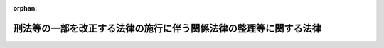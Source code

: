 .. _504AC0000000068_20250601_000000000000000:

:orphan:

==================================================================
刑法等の一部を改正する法律の施行に伴う関係法律の整理等に関する法律
==================================================================

.. raw:: html
    
    
    <main id="contentsLaw" class="active">
    <div id="innerDocument" class="active">
    
    
    
    
    <div style="margin-bottom: 12px;">
    <div id="lawTitleNo" style="font-size: 1.067rem; font-weight: bold;" class="_shokanBoxParent">令和四年法律第六十八号<div class="_shokanBox"></div>
    <div class="_inyoBox" id="_inyo_"></div>
    </div>
    <div id="lawTitle" style="margin-left: 3rem; font-size: 1.5rem; font-weight: bold; line-height: 1.25em;" class="_shokanBoxParent">
    <span data-xpath="">刑法等の一部を改正する法律の施行に伴う関係法律の整理等に関する法律　抄</span><div class="_shokanBox" id="_shokan_"><div class="_shokanBtnIcons"></div></div>
    <div class="_inyoBox" id="_inyo_"></div>
    </div>
    </div><section id="TOC" class="active TOC"><div class="_div_TOCLabel _shokanBoxParent">
    <span data-xpath="">目次</span><div class="_shokanBox" id="_shokan_"><div class="_shokanBtnIcons"></div></div>
    <div class="_inyoBox" id="_inyo_"></div>
    </div>
    <div class="_div_TOCPart _shokanBoxParent">
    <div class="TOCPartTitle xpathTarget xpath：／Law［1］／LawBody［1］／TOC［1］／TOCPart［1］／PartTitle［1］">第一編　関係法律の一部改正</div>
    <div class="_shokanBox"></div>
    <div class="_inyoBox"></div>
    </div>
    <div class="_div_TOCChapter _shokanBoxParent" style="margin-left: 1em;">
    <div class="TOCChapterTitle xpathTarget xpath：／Law［1］／LawBody［1］／TOC［1］／TOCPart［1］／TOCChapter［1］／ChapterTitle［1］">第一章　法務省関係<span data-xpath="">（第一条―第六十七条）</span>
    </div>
    <div class="_shokanBox"><div class="_inyoBox"></div></div>
    </div>
    <div class="_div_TOCChapter _shokanBoxParent" style="margin-left: 1em;">
    <div class="TOCChapterTitle xpathTarget xpath：／Law［1］／LawBody［1］／TOC［1］／TOCPart［1］／TOCChapter［2］／ChapterTitle［1］">第二章　会計検査院関係<span data-xpath="">（第六十八条）</span>
    </div>
    <div class="_shokanBox"><div class="_inyoBox"></div></div>
    </div>
    <div class="_div_TOCChapter _shokanBoxParent" style="margin-left: 1em;">
    <div class="TOCChapterTitle xpathTarget xpath：／Law［1］／LawBody［1］／TOC［1］／TOCPart［1］／TOCChapter［3］／ChapterTitle［1］">第三章　内閣官房関係<span data-xpath="">（第六十九条―第七十九条）</span>
    </div>
    <div class="_shokanBox"><div class="_inyoBox"></div></div>
    </div>
    <div class="_div_TOCChapter _shokanBoxParent" style="margin-left: 1em;">
    <div class="TOCChapterTitle xpathTarget xpath：／Law［1］／LawBody［1］／TOC［1］／TOCPart［1］／TOCChapter［4］／ChapterTitle［1］">第四章　内閣府関係</div>
    <div class="_shokanBox"><div class="_inyoBox"></div></div>
    </div>
    <div class="_div_TOCSection _shokanBoxParent" style="margin-left: 2em;">
    <div class="TOCSectionTitle xpathTarget xpath：／Law［1］／LawBody［1］／TOC［1］／TOCPart［1］／TOCChapter［4］／TOCSection［1］／SectionTitle［1］">第一節　本府関係<span data-xpath="">（第八十条―第九十三条）</span>
    </div>
    <div class="_shokanBox"></div>
    <div class="_inyoBox"></div>
    </div>
    <div class="_div_TOCSection _shokanBoxParent" style="margin-left: 2em;">
    <div class="TOCSectionTitle xpathTarget xpath：／Law［1］／LawBody［1］／TOC［1］／TOCPart［1］／TOCChapter［4］／TOCSection［2］／SectionTitle［1］">第二節　公正取引委員会関係<span data-xpath="">（第九十四条・第九十五条）</span>
    </div>
    <div class="_shokanBox"></div>
    <div class="_inyoBox"></div>
    </div>
    <div class="_div_TOCSection _shokanBoxParent" style="margin-left: 2em;">
    <div class="TOCSectionTitle xpathTarget xpath：／Law［1］／LawBody［1］／TOC［1］／TOCPart［1］／TOCChapter［4］／TOCSection［3］／SectionTitle［1］">第三節　国家公安委員会関係<span data-xpath="">（第九十六条―第百八条）</span>
    </div>
    <div class="_shokanBox"></div>
    <div class="_inyoBox"></div>
    </div>
    <div class="_div_TOCSection _shokanBoxParent" style="margin-left: 2em;">
    <div class="TOCSectionTitle xpathTarget xpath：／Law［1］／LawBody［1］／TOC［1］／TOCPart［1］／TOCChapter［4］／TOCSection［4］／SectionTitle［1］">第四節　個人情報保護委員会関係<span data-xpath="">（第百九条・第百十条）</span>
    </div>
    <div class="_shokanBox"></div>
    <div class="_inyoBox"></div>
    </div>
    <div class="_div_TOCSection _shokanBoxParent" style="margin-left: 2em;">
    <div class="TOCSectionTitle xpathTarget xpath：／Law［1］／LawBody［1］／TOC［1］／TOCPart［1］／TOCChapter［4］／TOCSection［5］／SectionTitle［1］">第五節　金融庁関係<span data-xpath="">（第百十一条―第百三十七条）</span>
    </div>
    <div class="_shokanBox"></div>
    <div class="_inyoBox"></div>
    </div>
    <div class="_div_TOCSection _shokanBoxParent" style="margin-left: 2em;">
    <div class="TOCSectionTitle xpathTarget xpath：／Law［1］／LawBody［1］／TOC［1］／TOCPart［1］／TOCChapter［4］／TOCSection［6］／SectionTitle［1］">第六節　消費者庁関係<span data-xpath="">（第百三十八条―第百四十二条）</span>
    </div>
    <div class="_shokanBox"></div>
    <div class="_inyoBox"></div>
    </div>
    <div class="_div_TOCChapter _shokanBoxParent" style="margin-left: 1em;">
    <div class="TOCChapterTitle xpathTarget xpath：／Law［1］／LawBody［1］／TOC［1］／TOCPart［1］／TOCChapter［5］／ChapterTitle［1］">第五章　デジタル庁関係<span data-xpath="">（第百四十三条）</span>
    </div>
    <div class="_shokanBox"><div class="_inyoBox"></div></div>
    </div>
    <div class="_div_TOCChapter _shokanBoxParent" style="margin-left: 1em;">
    <div class="TOCChapterTitle xpathTarget xpath：／Law［1］／LawBody［1］／TOC［1］／TOCPart［1］／TOCChapter［6］／ChapterTitle［1］">第六章　復興庁関係<span data-xpath="">（第百四十四条）</span>
    </div>
    <div class="_shokanBox"><div class="_inyoBox"></div></div>
    </div>
    <div class="_div_TOCChapter _shokanBoxParent" style="margin-left: 1em;">
    <div class="TOCChapterTitle xpathTarget xpath：／Law［1］／LawBody［1］／TOC［1］／TOCPart［1］／TOCChapter［7］／ChapterTitle［1］">第七章　総務省関係<span data-xpath="">（第百四十五条―第百七十五条）</span>
    </div>
    <div class="_shokanBox"><div class="_inyoBox"></div></div>
    </div>
    <div class="_div_TOCChapter _shokanBoxParent" style="margin-left: 1em;">
    <div class="TOCChapterTitle xpathTarget xpath：／Law［1］／LawBody［1］／TOC［1］／TOCPart［1］／TOCChapter［8］／ChapterTitle［1］">第八章　外務省関係<span data-xpath="">（第百七十六条―第百八十条）</span>
    </div>
    <div class="_shokanBox"><div class="_inyoBox"></div></div>
    </div>
    <div class="_div_TOCChapter _shokanBoxParent" style="margin-left: 1em;">
    <div class="TOCChapterTitle xpathTarget xpath：／Law［1］／LawBody［1］／TOC［1］／TOCPart［1］／TOCChapter［9］／ChapterTitle［1］">第九章　財務省関係<span data-xpath="">（第百八十一条―第二百八条）</span>
    </div>
    <div class="_shokanBox"><div class="_inyoBox"></div></div>
    </div>
    <div class="_div_TOCChapter _shokanBoxParent" style="margin-left: 1em;">
    <div class="TOCChapterTitle xpathTarget xpath：／Law［1］／LawBody［1］／TOC［1］／TOCPart［1］／TOCChapter［10］／ChapterTitle［1］">第十章　文部科学省関係<span data-xpath="">（第二百九条―第二百十九条）</span>
    </div>
    <div class="_shokanBox"><div class="_inyoBox"></div></div>
    </div>
    <div class="_div_TOCChapter _shokanBoxParent" style="margin-left: 1em;">
    <div class="TOCChapterTitle xpathTarget xpath：／Law［1］／LawBody［1］／TOC［1］／TOCPart［1］／TOCChapter［11］／ChapterTitle［1］">第十一章　厚生労働省関係<span data-xpath="">（第二百二十条―第二百七十四条）</span>
    </div>
    <div class="_shokanBox"><div class="_inyoBox"></div></div>
    </div>
    <div class="_div_TOCChapter _shokanBoxParent" style="margin-left: 1em;">
    <div class="TOCChapterTitle xpathTarget xpath：／Law［1］／LawBody［1］／TOC［1］／TOCPart［1］／TOCChapter［12］／ChapterTitle［1］">第十二章　農林水産省関係<span data-xpath="">（第二百七十五条―第二百九十九条）</span>
    </div>
    <div class="_shokanBox"><div class="_inyoBox"></div></div>
    </div>
    <div class="_div_TOCChapter _shokanBoxParent" style="margin-left: 1em;">
    <div class="TOCChapterTitle xpathTarget xpath：／Law［1］／LawBody［1］／TOC［1］／TOCPart［1］／TOCChapter［13］／ChapterTitle［1］">第十三章　経済産業省関係<span data-xpath="">（第三百条―第三百四十条）</span>
    </div>
    <div class="_shokanBox"><div class="_inyoBox"></div></div>
    </div>
    <div class="_div_TOCChapter _shokanBoxParent" style="margin-left: 1em;">
    <div class="TOCChapterTitle xpathTarget xpath：／Law［1］／LawBody［1］／TOC［1］／TOCPart［1］／TOCChapter［14］／ChapterTitle［1］">第十四章　国土交通省関係<span data-xpath="">（第三百四十一条―第四百二十一条）</span>
    </div>
    <div class="_shokanBox"><div class="_inyoBox"></div></div>
    </div>
    <div class="_div_TOCChapter _shokanBoxParent" style="margin-left: 1em;">
    <div class="TOCChapterTitle xpathTarget xpath：／Law［1］／LawBody［1］／TOC［1］／TOCPart［1］／TOCChapter［15］／ChapterTitle［1］">第十五章　環境省関係<span data-xpath="">（第四百二十二条―第四百三十五条）</span>
    </div>
    <div class="_shokanBox"><div class="_inyoBox"></div></div>
    </div>
    <div class="_div_TOCChapter _shokanBoxParent" style="margin-left: 1em;">
    <div class="TOCChapterTitle xpathTarget xpath：／Law［1］／LawBody［1］／TOC［1］／TOCPart［1］／TOCChapter［16］／ChapterTitle［1］">第十六章　防衛省関係<span data-xpath="">（第四百三十六条―第四百四十条）</span>
    </div>
    <div class="_shokanBox"><div class="_inyoBox"></div></div>
    </div>
    <div class="_div_TOCPart _shokanBoxParent">
    <div class="TOCPartTitle xpathTarget xpath：／Law［1］／LawBody［1］／TOC［1］／TOCPart［2］／PartTitle［1］">第二編　経過措置</div>
    <div class="_shokanBox"></div>
    <div class="_inyoBox"></div>
    </div>
    <div class="_div_TOCChapter _shokanBoxParent" style="margin-left: 1em;">
    <div class="TOCChapterTitle xpathTarget xpath：／Law［1］／LawBody［1］／TOC［1］／TOCPart［2］／TOCChapter［1］／ChapterTitle［1］">第一章　通則<span data-xpath="">（第四百四十一条―第四百四十三条）</span>
    </div>
    <div class="_shokanBox"><div class="_inyoBox"></div></div>
    </div>
    <div class="_div_TOCChapter _shokanBoxParent" style="margin-left: 1em;">
    <div class="TOCChapterTitle xpathTarget xpath：／Law［1］／LawBody［1］／TOC［1］／TOCPart［2］／TOCChapter［2］／ChapterTitle［1］">第二章　刑法等の一部を改正する法律の施行に伴う経過措置</div>
    <div class="_shokanBox"><div class="_inyoBox"></div></div>
    </div>
    <div class="_div_TOCSection _shokanBoxParent" style="margin-left: 2em;">
    <div class="TOCSectionTitle xpathTarget xpath：／Law［1］／LawBody［1］／TOC［1］／TOCPart［2］／TOCChapter［2］／TOCSection［1］／SectionTitle［1］">第一節　刑法の一部改正に伴う経過措置<span data-xpath="">（第四百四十四条―第四百五十七条）</span>
    </div>
    <div class="_shokanBox"></div>
    <div class="_inyoBox"></div>
    </div>
    <div class="_div_TOCSection _shokanBoxParent" style="margin-left: 2em;">
    <div class="TOCSectionTitle xpathTarget xpath：／Law［1］／LawBody［1］／TOC［1］／TOCPart［2］／TOCChapter［2］／TOCSection［2］／SectionTitle［1］">第二節　刑事訴訟法の一部改正に伴う経過措置<span data-xpath="">（第四百五十八条）</span>
    </div>
    <div class="_shokanBox"></div>
    <div class="_inyoBox"></div>
    </div>
    <div class="_div_TOCSection _shokanBoxParent" style="margin-left: 2em;">
    <div class="TOCSectionTitle xpathTarget xpath：／Law［1］／LawBody［1］／TOC［1］／TOCPart［2］／TOCChapter［2］／TOCSection［3］／SectionTitle［1］">第三節　刑事収容施設及び被収容者等の処遇に関する法律の一部改正に伴う経過措置<span data-xpath="">（第四百五十九条―第四百六十三条）</span>
    </div>
    <div class="_shokanBox"></div>
    <div class="_inyoBox"></div>
    </div>
    <div class="_div_TOCSection _shokanBoxParent" style="margin-left: 2em;">
    <div class="TOCSectionTitle xpathTarget xpath：／Law［1］／LawBody［1］／TOC［1］／TOCPart［2］／TOCChapter［2］／TOCSection［4］／SectionTitle［1］">第四節　更生保護法の一部改正に伴う経過措置<span data-xpath="">（第四百六十四条―第四百六十八条）</span>
    </div>
    <div class="_shokanBox"></div>
    <div class="_inyoBox"></div>
    </div>
    <div class="_div_TOCSection _shokanBoxParent" style="margin-left: 2em;">
    <div class="TOCSectionTitle xpathTarget xpath：／Law［1］／LawBody［1］／TOC［1］／TOCPart［2］／TOCChapter［2］／TOCSection［5］／SectionTitle［1］">第五節　更生保護事業法の一部改正に伴う経過措置<span data-xpath="">（第四百六十九条―第四百七十一条）</span>
    </div>
    <div class="_shokanBox"></div>
    <div class="_inyoBox"></div>
    </div>
    <div class="_div_TOCSection _shokanBoxParent" style="margin-left: 2em;">
    <div class="TOCSectionTitle xpathTarget xpath：／Law［1］／LawBody［1］／TOC［1］／TOCPart［2］／TOCChapter［2］／TOCSection［6］／SectionTitle［1］">第六節　少年院法の一部改正に伴う経過措置<span data-xpath="">（第四百七十二条）</span>
    </div>
    <div class="_shokanBox"></div>
    <div class="_inyoBox"></div>
    </div>
    <div class="_div_TOCSection _shokanBoxParent" style="margin-left: 2em;">
    <div class="TOCSectionTitle xpathTarget xpath：／Law［1］／LawBody［1］／TOC［1］／TOCPart［2］／TOCChapter［2］／TOCSection［7］／SectionTitle［1］">第七節　少年鑑別所法の一部改正に伴う経過措置<span data-xpath="">（第四百七十三条）</span>
    </div>
    <div class="_shokanBox"></div>
    <div class="_inyoBox"></div>
    </div>
    <div class="_div_TOCChapter _shokanBoxParent" style="margin-left: 1em;">
    <div class="TOCChapterTitle xpathTarget xpath：／Law［1］／LawBody［1］／TOC［1］／TOCPart［2］／TOCChapter［3］／ChapterTitle［1］">第三章　刑法等の一部を改正する法律の施行に伴う関係法律の整理等に伴う経過措置<span data-xpath="">（第四百七十四条―第五百八条）</span>
    </div>
    <div class="_shokanBox"><div class="_inyoBox"></div></div>
    </div>
    <div class="_div_TOCChapter _shokanBoxParent" style="margin-left: 1em;">
    <div class="TOCChapterTitle xpathTarget xpath：／Law［1］／LawBody［1］／TOC［1］／TOCPart［2］／TOCChapter［4］／ChapterTitle［1］">第四章　その他<span data-xpath="">（第五百九条）</span>
    </div>
    <div class="_shokanBox"><div class="_inyoBox"></div></div>
    </div>
    <div class="_div_TOCSupplProvision _shokanBoxParent" style="margin-left: 1em;">
    <span data-xpath="">附則</span><div class="_shokanBox" id="_shokan_"><div class="_shokanBtnIcons"></div></div>
    <div class="_inyoBox" id="_inyo_"></div>
    </div></section><section id="MainProvision" class="active MainProvision"><section id="" class="active Part followingPart Part"><div style="margin-left: 2em; font-weight: bold;" class="_div_PartTitle PartTitle _shokanBoxParent">
    <div class="PartTitle">第二編　経過措置</div>
    <div class="_shokanBox" id="_shokan_"><div class="_shokanBtnIcons"></div></div>
    <div class="_inyoBox" id="_inyo_"></div>
    </div></section><section id="" class="active Chapter"><div style="margin-left: 3em; font-weight: bold;" class="ChapterTitle _div_ChapterTitle _shokanBoxParent">
    <div class="ChapterTitle">第一章　通則</div>
    <div class="_shokanBox" id="_shokan_"><div class="_shokanBtnIcons"></div></div>
    <div class="_inyoBox" id="_inyo_"></div>
    </div></section><section id="" class="active Article"><div style="margin-left: 1em; font-weight: bold;" class="_div_ArticleCaption _shokanBoxParent">
    <span data-xpath="">（罰則の適用等に関する経過措置）</span><div class="_shokanBox" id="_shokan_"><div class="_shokanBtnIcons"></div></div>
    <div class="_inyoBox" id="_inyo_"></div>
    </div>
    <div style="margin-left: 1em; text-indent: -1em;" id="" class="_div_ArticleTitle _shokanBoxParent">
    <span style="font-weight: bold;">第四百四十一条</span>　<span data-xpath="">刑法等の一部を改正する法律（令和四年法律第六十七号。以下「刑法等一部改正法」という。）及びこの法律（以下「刑法等一部改正法等」という。）の施行前にした行為の処罰については、次章に別段の定めがあるもののほか、なお従前の例による。</span><div class="_shokanBox" id="_shokan_"><div class="_shokanBtnIcons"></div></div>
    <div class="_inyoBox" id="_inyo_"></div>
    </div>
    <div style="margin-left: 1em; text-indent: -1em;" class="_div_ParagraphSentence _shokanBoxParent">
    <span style="font-weight: bold;">２</span>　<span data-xpath="">刑法等一部改正法等の施行後にした行為に対して、他の法律の規定によりなお従前の例によることとされ、なお効力を有することとされ又は改正前若しくは廃止前の法律の規定の例によることとされる罰則を適用する場合において、当該罰則に定める刑（刑法施行法第十九条第一項の規定又は第八十二条の規定による改正後の沖縄の復帰に伴う特別措置に関する法律第二十五条第四項の規定の適用後のものを含む。）に刑法等一部改正法第二条の規定による改正前の刑法（明治四十年法律第四十五号。以下この項において「旧刑法」という。）第十二条に規定する懲役（以下「懲役」という。）、旧刑法第十三条に規定する禁錮（以下「禁錮」という。）又は旧刑法第十六条に規定する拘留（以下「旧拘留」という。）が含まれるときは、当該刑のうち無期の懲役又は禁錮はそれぞれ無期拘禁刑と、有期の懲役又は禁錮はそれぞれその刑と長期及び短期（刑法施行法第二十条の規定の適用後のものを含む。）を同じくする有期拘禁刑と、旧拘留は長期及び短期（刑法施行法第二十条の規定の適用後のものを含む。）を同じくする拘留とする。</span><div class="_shokanBox" id="_shokan_"><div class="_shokanBtnIcons"></div></div>
    <div class="_inyoBox" id="_inyo_"></div>
    </div></section><section id="" class="active Article"><div style="margin-left: 1em; font-weight: bold;" class="_div_ArticleCaption _shokanBoxParent">
    <span data-xpath="">（裁判の効力とその執行に関する経過措置）</span><div class="_shokanBox" id="_shokan_"><div class="_shokanBtnIcons"></div></div>
    <div class="_inyoBox" id="_inyo_"></div>
    </div>
    <div style="margin-left: 1em; text-indent: -1em;" id="" class="_div_ArticleTitle _shokanBoxParent">
    <span style="font-weight: bold;">第四百四十二条</span>　<span data-xpath="">懲役、禁錮及び旧拘留の確定裁判の効力並びにその執行については、次章に別段の定めがあるもののほか、なお従前の例による。</span><div class="_shokanBox" id="_shokan_"><div class="_shokanBtnIcons"></div></div>
    <div class="_inyoBox" id="_inyo_"></div>
    </div></section><section id="" class="active Article"><div style="margin-left: 1em; font-weight: bold;" class="_div_ArticleCaption _shokanBoxParent">
    <span data-xpath="">（人の資格に関する経過措置）</span><div class="_shokanBox" id="_shokan_"><div class="_shokanBtnIcons"></div></div>
    <div class="_inyoBox" id="_inyo_"></div>
    </div>
    <div style="margin-left: 1em; text-indent: -1em;" id="" class="_div_ArticleTitle _shokanBoxParent">
    <span style="font-weight: bold;">第四百四十三条</span>　<span data-xpath="">懲役、禁錮又は旧拘留に処せられた者に係る人の資格に関する法令の規定の適用については、無期の懲役又は禁錮に処せられた者はそれぞれ無期拘禁刑に処せられた者と、有期の懲役又は禁錮に処せられた者はそれぞれ刑期を同じくする有期拘禁刑に処せられた者と、旧拘留に処せられた者は拘留に処せられた者とみなす。</span><div class="_shokanBox" id="_shokan_"><div class="_shokanBtnIcons"></div></div>
    <div class="_inyoBox" id="_inyo_"></div>
    </div>
    <div style="margin-left: 1em; text-indent: -1em;" class="_div_ParagraphSentence _shokanBoxParent">
    <span style="font-weight: bold;">２</span>　<span data-xpath="">拘禁刑又は拘留に処せられた者に係る他の法律の規定によりなお従前の例によることとされ、なお効力を有することとされ又は改正前若しくは廃止前の法律の規定の例によることとされる人の資格に関する法令の規定の適用については、無期拘禁刑に処せられた者は無期禁錮に処せられた者と、有期拘禁刑に処せられた者は刑期を同じくする有期禁錮に処せられた者と、拘留に処せられた者は刑期を同じくする旧拘留に処せられた者とみなす。</span><div class="_shokanBox" id="_shokan_"><div class="_shokanBtnIcons"></div></div>
    <div class="_inyoBox" id="_inyo_"></div>
    </div></section><section id="" class="active Chapter"><div style="margin-left: 3em; font-weight: bold;" class="ChapterTitle followingChapter _div_ChapterTitle _shokanBoxParent">
    <div class="ChapterTitle">第二章　刑法等の一部を改正する法律の施行に伴う経過措置</div>
    <div class="_shokanBox" id="_shokan_"><div class="_shokanBtnIcons"></div></div>
    <div class="_inyoBox" id="_inyo_"></div>
    </div></section><section id="" class="active Sectiot"><div style="margin-left: 4em; font-weight: bold;" class="SectionTitle _div_SectionTitle _shokanBoxParent">
    <div class="SectionTitle">第一節　刑法の一部改正に伴う経過措置</div>
    <div class="_shokanBox" id="_shokan_"><div class="_shokanBtnIcons"></div></div>
    <div class="_inyoBox" id="_inyo_"></div>
    </div></section><section id="" class="active Article"><div style="margin-left: 1em; font-weight: bold;" class="_div_ArticleCaption _shokanBoxParent">
    <span data-xpath="">（新旧の刑の軽重）</span><div class="_shokanBox" id="_shokan_"><div class="_shokanBtnIcons"></div></div>
    <div class="_inyoBox" id="_inyo_"></div>
    </div>
    <div style="margin-left: 1em; text-indent: -1em;" id="" class="_div_ArticleTitle _shokanBoxParent">
    <span style="font-weight: bold;">第四百四十四条</span>　<span data-xpath="">懲役、禁錮、旧拘留及び刑法等一部改正法第二条の規定による改正後の刑法（以下「新刑法」という。）第九条に規定する主刑の軽重は、死刑、懲役、拘禁刑、禁錮、罰金、拘留、旧拘留及び科料の順序による。</span><span data-xpath="">ただし、無期の拘禁刑又は禁錮と有期懲役とでは拘禁刑又は禁錮を重い刑とし、無期禁錮と有期拘禁刑とでは禁錮を重い刑とし、有期拘禁刑の長期が有期懲役の長期を超えるときは拘禁刑を重い刑とし、有期禁錮の長期が有期の懲役又は拘禁刑の長期の二倍を超えるときは禁錮を重い刑とし、旧拘留の長期が拘留の長期の二倍を超えるときは旧拘留を重い刑とする。</span><div class="_shokanBox" id="_shokan_"><div class="_shokanBtnIcons"></div></div>
    <div class="_inyoBox" id="_inyo_"></div>
    </div></section><section id="" class="active Article"><div style="margin-left: 1em; font-weight: bold;" class="_div_ArticleCaption _shokanBoxParent">
    <span data-xpath="">（有期刑の加減の限度に関する経過措置）</span><div class="_shokanBox" id="_shokan_"><div class="_shokanBtnIcons"></div></div>
    <div class="_inyoBox" id="_inyo_"></div>
    </div>
    <div style="margin-left: 1em; text-indent: -1em;" id="" class="_div_ArticleTitle _shokanBoxParent">
    <span style="font-weight: bold;">第四百四十五条</span>　<span data-xpath="">新刑法第十四条の規定は、次に掲げる場合において、無期の懲役若しくは禁錮を減軽するとき、又は有期の懲役若しくは禁錮を加重し若しくは減軽するときにも、適用する。</span><span data-xpath="">この場合において、同条第一項中「無期拘禁刑」とあるのは「無期の刑法等の一部を改正する法律（令和四年法律第六十七号）第二条の規定による改正前の第十二条に規定する懲役（以下「懲役」という。）若しくは同法第二条の規定による改正前の第十三条に規定する禁錮（以下「禁錮」という。）」と、同条中「有期拘禁刑」とあるのは「有期の懲役又は禁錮」とする。</span><div class="_shokanBox" id="_shokan_"><div class="_shokanBtnIcons"></div></div>
    <div class="_inyoBox" id="_inyo_"></div>
    </div>
    <div id="" style="margin-left: 2em; text-indent: -1em;" class="_div_ItemSentence _shokanBoxParent">
    <span style="font-weight: bold;">一</span>　<span data-xpath="">併合罪として処断すべき罪に刑法等一部改正法の施行前に犯したものと施行後に犯したものがあるとき。</span><div class="_shokanBox" id="_shokan_"><div class="_shokanBtnIcons"></div></div>
    <div class="_inyoBox" id="_inyo_"></div>
    </div>
    <div id="" style="margin-left: 2em; text-indent: -1em;" class="_div_ItemSentence _shokanBoxParent">
    <span style="font-weight: bold;">二</span>　<span data-xpath="">一個の行為が二個以上の罪名に触れる場合又は犯罪の手段若しくは結果である行為が他の罪名に触れる場合において、これらの罪名に触れる行為に刑法等一部改正法の施行前のものと施行後のものがあるとき。</span><div class="_shokanBox" id="_shokan_"><div class="_shokanBtnIcons"></div></div>
    <div class="_inyoBox" id="_inyo_"></div>
    </div></section><section id="" class="active Article"><div style="margin-left: 1em; font-weight: bold;" class="_div_ArticleCaption _shokanBoxParent">
    <span data-xpath="">（拘留に関する経過措置）</span><div class="_shokanBox" id="_shokan_"><div class="_shokanBtnIcons"></div></div>
    <div class="_inyoBox" id="_inyo_"></div>
    </div>
    <div style="margin-left: 1em; text-indent: -1em;" id="" class="_div_ArticleTitle _shokanBoxParent">
    <span style="font-weight: bold;">第四百四十六条</span>　<span data-xpath="">新刑法第十六条第二項の規定は、刑法等一部改正法の施行後に犯した罪に係る拘留について、適用する。</span><div class="_shokanBox" id="_shokan_"><div class="_shokanBtnIcons"></div></div>
    <div class="_inyoBox" id="_inyo_"></div>
    </div></section><section id="" class="active Article"><div style="margin-left: 1em; font-weight: bold;" class="_div_ArticleCaption _shokanBoxParent">
    <span data-xpath="">（刑の執行猶予に関する経過措置）</span><div class="_shokanBox" id="_shokan_"><div class="_shokanBtnIcons"></div></div>
    <div class="_inyoBox" id="_inyo_"></div>
    </div>
    <div style="margin-left: 1em; text-indent: -1em;" id="" class="_div_ArticleTitle _shokanBoxParent">
    <span style="font-weight: bold;">第四百四十七条</span>　<span data-xpath="">新刑法第二十五条、第二十六条から第二十六条の三まで、第二十七条の二、第二十七条の四及び第二十七条の六並びに刑法第二十五条の二、第二十七条の三及び第二十七条の五（薬物使用等の罪を犯した者に対する刑の一部の執行猶予に関する法律（平成二十五年法律第五十号）第五条第二項の規定により読み替えて適用する場合を含む。）の規定は、懲役又は禁錮の全部の執行猶予の言渡し又は一部の執行猶予の言渡し及びこれらの取消し、当該取消しの場合における他の刑の執行猶予の言渡しの取消し並びに懲役又は禁錮の全部の執行猶予の言渡し又は一部の執行猶予の言渡しに係る猶予の期間中の保護観察についても、適用する。</span><div class="_shokanBox" id="_shokan_"><div class="_shokanBtnIcons"></div></div>
    <div class="_inyoBox" id="_inyo_"></div>
    </div>
    <div style="margin-left: 1em; text-indent: -1em;" class="_div_ParagraphSentence _shokanBoxParent">
    <span style="font-weight: bold;">２</span>　<span data-xpath="">当分の間、新刑法第二十五条、第二十六条、第二十六条の二（第三号に係る部分に限る。）、第二十六条の三、第二十七条の二第一項及び第三項、第二十七条の四並びに第二十七条の六（これらの規定を前項の規定により適用する場合を含む。）の規定の適用については、次の表の上欄に掲げる新刑法の規定中同表の中欄に掲げる字句は、それぞれ同表の下欄に掲げる字句とする。</span><div class="_shokanBox" id="_shokan_"><div class="_shokanBtnIcons"></div></div>
    <div class="_inyoBox" id="_inyo_"></div>
    </div>
    <div class="_shokanBoxParent">
    <table class="Table" style="margin-left: 1em;">
    <tr class="TableRow">
    <td style="border-top: black solid 1px; border-bottom: black solid 1px; border-left: black solid 1px; border-right: black solid 1px;" class="col-pad"><div><span data-xpath="">第二十五条第一項</span></div></td>
    <td style="border-top: black solid 1px; border-bottom: black solid 1px; border-left: black solid 1px; border-right: black solid 1px;" class="col-pad"><div><span data-xpath="">拘禁刑又は</span></div></td>
    <td style="border-top: black solid 1px; border-bottom: black solid 1px; border-left: black solid 1px; border-right: black solid 1px;" class="col-pad"><div><span data-xpath="">拘禁刑、刑法等の一部を改正する法律（令和四年法律第六十七号）第二条の規定による改正前の第十二条に規定する懲役（以下「懲役」という。）若しくは同法第二条の規定による改正前の第十三条に規定する禁錮（以下「禁錮」という。）又は</span></div></td>
    </tr>
    <tr class="TableRow">
    <td style="border-top: black solid 1px; border-bottom: black solid 1px; border-left: black solid 1px; border-right: black solid 1px;" class="col-pad"><div><span data-xpath="">第二十五条第一項各号</span></div></td>
    <td style="border-top: black solid 1px; border-bottom: black solid 1px; border-left: black solid 1px; border-right: black solid 1px;" class="col-pad"><div><span data-xpath="">刑に</span></div></td>
    <td style="border-top: black solid 1px; border-bottom: black solid 1px; border-left: black solid 1px; border-right: black solid 1px;" class="col-pad"><div><span data-xpath="">刑又は懲役若しくは禁錮に</span></div></td>
    </tr>
    <tr class="TableRow">
    <td style="border-top: black solid 1px; border-bottom: black solid 1px; border-left: black solid 1px; border-right: black solid 1px;" class="col-pad"><div><span data-xpath="">第二十五条第二項</span></div></td>
    <td style="border-top: black solid 1px; border-bottom: black solid 1px; border-left: black solid 1px; border-right: black solid 1px;" class="col-pad"><div><span data-xpath="">拘禁刑</span></div></td>
    <td style="border-top: black solid 1px; border-bottom: black solid 1px; border-left: black solid 1px; border-right: black solid 1px;" class="col-pad"><div><span data-xpath="">拘禁刑、懲役又は禁錮</span></div></td>
    </tr>
    <tr class="TableRow">
    <td style="border-top: black solid 1px; border-bottom: black solid 1px; border-left: black solid 1px; border-right: black solid 1px;" class="col-pad"><div><span data-xpath="">第二十六条各号</span></div></td>
    <td style="border-top: black solid 1px; border-bottom: black solid 1px; border-left: black solid 1px; border-right: black solid 1px;" class="col-pad"><div><span data-xpath="">刑に</span></div></td>
    <td style="border-top: black solid 1px; border-bottom: black solid 1px; border-left: black solid 1px; border-right: black solid 1px;" class="col-pad"><div><span data-xpath="">刑又は懲役若しくは禁錮に</span></div></td>
    </tr>
    <tr class="TableRow">
    <td style="border-top: black solid 1px; border-bottom: black solid 1px; border-left: black solid 1px; border-right: black solid 1px;" class="col-pad"><div><span data-xpath="">第二十六条の二第三号</span></div></td>
    <td style="border-top: black solid 1px; border-bottom: black solid 1px; border-left: black solid 1px; border-right: black solid 1px;" class="col-pad"><div><span data-xpath="">拘禁刑</span></div></td>
    <td style="border-top: black solid 1px; border-bottom: black solid 1px; border-left: black solid 1px; border-right: black solid 1px;" class="col-pad"><div><span data-xpath="">拘禁刑、懲役又は禁錮</span></div></td>
    </tr>
    <tr class="TableRow">
    <td style="border-top: black solid 1px; border-bottom: black none 1px; border-left: black solid 1px; border-right: black solid 1px;" class="col-pad"><div><span data-xpath="">第二十六条の三</span></div></td>
    <td style="border-top: black solid 1px; border-bottom: black solid 1px; border-left: black solid 1px; border-right: black solid 1px;" class="col-pad"><div><span data-xpath="">拘禁刑の</span></div></td>
    <td style="border-top: black solid 1px; border-bottom: black solid 1px; border-left: black solid 1px; border-right: black solid 1px;" class="col-pad"><div><span data-xpath="">拘禁刑、懲役又は禁錮の</span></div></td>
    </tr>
    <tr class="TableRow">
    <td style="border-top: black none 1px; border-bottom: black solid 1px; border-left: black solid 1px; border-right: black solid 1px;" class="col-pad"> </td>
    <td style="border-top: black solid 1px; border-bottom: black solid 1px; border-left: black solid 1px; border-right: black solid 1px;" class="col-pad"><div><span data-xpath="">拘禁刑（</span></div></td>
    <td style="border-top: black solid 1px; border-bottom: black solid 1px; border-left: black solid 1px; border-right: black solid 1px;" class="col-pad"><div><span data-xpath="">拘禁刑、懲役又は禁錮（いずれも</span></div></td>
    </tr>
    <tr class="TableRow">
    <td style="border-top: black solid 1px; border-bottom: black solid 1px; border-left: black solid 1px; border-right: black solid 1px;" class="col-pad"><div><span data-xpath="">第二十七条の二第一項</span></div></td>
    <td style="border-top: black solid 1px; border-bottom: black solid 1px; border-left: black solid 1px; border-right: black solid 1px;" class="col-pad"><div><span data-xpath="">拘禁刑の</span></div></td>
    <td style="border-top: black solid 1px; border-bottom: black solid 1px; border-left: black solid 1px; border-right: black solid 1px;" class="col-pad"><div><span data-xpath="">拘禁刑、懲役又は禁錮の</span></div></td>
    </tr>
    <tr class="TableRow">
    <td style="border-top: black solid 1px; border-bottom: black solid 1px; border-left: black solid 1px; border-right: black solid 1px;" class="col-pad"><div><span data-xpath="">第二十七条の二第一項第一号</span></div></td>
    <td style="border-top: black solid 1px; border-bottom: black solid 1px; border-left: black solid 1px; border-right: black solid 1px;" class="col-pad"><div><span data-xpath="">刑に</span></div></td>
    <td style="border-top: black solid 1px; border-bottom: black solid 1px; border-left: black solid 1px; border-right: black solid 1px;" class="col-pad"><div><span data-xpath="">刑又は懲役若しくは禁錮に</span></div></td>
    </tr>
    <tr class="TableRow">
    <td style="border-top: black solid 1px; border-bottom: black solid 1px; border-left: black solid 1px; border-right: black solid 1px;" class="col-pad"><div><span data-xpath="">第二十七条の二第一項第二号</span></div></td>
    <td style="border-top: black solid 1px; border-bottom: black solid 1px; border-left: black solid 1px; border-right: black solid 1px;" class="col-pad"><div><span data-xpath="">拘禁刑</span></div></td>
    <td style="border-top: black solid 1px; border-bottom: black solid 1px; border-left: black solid 1px; border-right: black solid 1px;" class="col-pad"><div><span data-xpath="">拘禁刑、懲役又は禁錮</span></div></td>
    </tr>
    <tr class="TableRow">
    <td style="border-top: black solid 1px; border-bottom: black solid 1px; border-left: black solid 1px; border-right: black solid 1px;" class="col-pad"><div><span data-xpath="">第二十七条の二第一項第三号</span></div></td>
    <td style="border-top: black solid 1px; border-bottom: black solid 1px; border-left: black solid 1px; border-right: black solid 1px;" class="col-pad"><div><span data-xpath="">刑に</span></div></td>
    <td style="border-top: black solid 1px; border-bottom: black solid 1px; border-left: black solid 1px; border-right: black solid 1px;" class="col-pad"><div><span data-xpath="">刑又は懲役若しくは禁錮に</span></div></td>
    </tr>
    <tr class="TableRow">
    <td style="border-top: black solid 1px; border-bottom: black none 1px; border-left: black solid 1px; border-right: black solid 1px;" class="col-pad"><div><span data-xpath="">第二十七条の二第三項</span></div></td>
    <td style="border-top: black solid 1px; border-bottom: black solid 1px; border-left: black solid 1px; border-right: black solid 1px;" class="col-pad"><div><span data-xpath="">拘禁刑が</span></div></td>
    <td style="border-top: black solid 1px; border-bottom: black solid 1px; border-left: black solid 1px; border-right: black solid 1px;" class="col-pad"><div><span data-xpath="">拘禁刑、懲役又は禁錮が</span></div></td>
    </tr>
    <tr class="TableRow">
    <td style="border-top: black none 1px; border-bottom: black solid 1px; border-left: black solid 1px; border-right: black solid 1px;" class="col-pad"> </td>
    <td style="border-top: black solid 1px; border-bottom: black solid 1px; border-left: black solid 1px; border-right: black solid 1px;" class="col-pad"><div><span data-xpath="">拘禁刑の</span></div></td>
    <td style="border-top: black solid 1px; border-bottom: black solid 1px; border-left: black solid 1px; border-right: black solid 1px;" class="col-pad"><div><span data-xpath="">拘禁刑、懲役若しくは禁錮の</span></div></td>
    </tr>
    <tr class="TableRow">
    <td style="border-top: black solid 1px; border-bottom: black solid 1px; border-left: black solid 1px; border-right: black solid 1px;" class="col-pad"><div><span data-xpath="">第二十七条の四各号</span></div></td>
    <td style="border-top: black solid 1px; border-bottom: black solid 1px; border-left: black solid 1px; border-right: black solid 1px;" class="col-pad"><div><span data-xpath="">刑に</span></div></td>
    <td style="border-top: black solid 1px; border-bottom: black solid 1px; border-left: black solid 1px; border-right: black solid 1px;" class="col-pad"><div><span data-xpath="">刑又は懲役若しくは禁錮に</span></div></td>
    </tr>
    <tr class="TableRow">
    <td style="border-top: black solid 1px; border-bottom: black solid 1px; border-left: black solid 1px; border-right: black solid 1px;" class="col-pad"><div><span data-xpath="">第二十七条の六</span></div></td>
    <td style="border-top: black solid 1px; border-bottom: black solid 1px; border-left: black solid 1px; border-right: black solid 1px;" class="col-pad"><div><span data-xpath="">拘禁刑</span></div></td>
    <td style="border-top: black solid 1px; border-bottom: black solid 1px; border-left: black solid 1px; border-right: black solid 1px;" class="col-pad"><div><span data-xpath="">拘禁刑、懲役又は禁錮</span></div></td>
    </tr>
    </table>
    <div class="_shokanBox"></div>
    <div class="_inyoBox"></div>
    </div></section><section id="" class="active Article"><div style="margin-left: 1em; font-weight: bold;" class="_div_ArticleCaption _shokanBoxParent">
    <span data-xpath="">（刑の執行猶予の猶予期間経過の効果に関する経過措置）</span><div class="_shokanBox" id="_shokan_"><div class="_shokanBtnIcons"></div></div>
    <div class="_inyoBox" id="_inyo_"></div>
    </div>
    <div style="margin-left: 1em; text-indent: -1em;" id="" class="_div_ArticleTitle _shokanBoxParent">
    <span style="font-weight: bold;">第四百四十八条</span>　<span data-xpath="">新刑法第二十七条第二項から第六項まで及び第二十七条の七第二項から第六項までの規定は、新刑法第二十五条又は第二十七条の二（これらの規定を前条第二項の規定により読み替えて適用する場合を含む。）の規定による刑の全部の執行猶予の言渡し又は刑の一部の執行猶予の言渡しが刑法等一部改正法の施行の日（以下「刑法等一部改正法施行日」という。）以後にされた場合について、適用する。</span><div class="_shokanBox" id="_shokan_"><div class="_shokanBtnIcons"></div></div>
    <div class="_inyoBox" id="_inyo_"></div>
    </div>
    <div style="margin-left: 1em; text-indent: -1em;" class="_div_ParagraphSentence _shokanBoxParent">
    <span style="font-weight: bold;">２</span>　<span data-xpath="">新刑法第二十七条第四項若しくは第五項の規定により同条第二項後段の規定による刑の全部の執行猶予の言渡しを取り消した場合又は新刑法第二十七条の七第四項若しくは第五項の規定により同条第二項後段の規定による刑の一部の執行猶予の言渡しを取り消した場合において、執行猶予中の他の懲役又は禁錮があるときにおける新刑法第二十七条第六項又は第二十七条の七第六項の規定の適用については、新刑法第二十七条第六項中「についても」とあるのは「又は刑法等の一部を改正する法律（令和四年法律第六十七号）第二条の規定による改正前の第十二条に規定する懲役（以下「懲役」という。）若しくは同法第二条の規定による改正前の第十三条に規定する禁錮（以下「禁錮」という。）（いずれも第二項後段又は第二十七条の七第二項後段の規定によりその執行を猶予されているものを除く。）についても」と、新刑法第二十七条の七第六項中「についても」とあるのは「又は懲役若しくは禁錮（いずれも第二十七条第二項後段又はこの条第二項後段の規定によりその執行を猶予されているものを除く。）についても」とする。</span><div class="_shokanBox" id="_shokan_"><div class="_shokanBtnIcons"></div></div>
    <div class="_inyoBox" id="_inyo_"></div>
    </div></section><section id="" class="active Article"><div style="margin-left: 1em; font-weight: bold;" class="_div_ArticleCaption _shokanBoxParent">
    <span data-xpath="">（仮釈放の取消しに関する経過措置）</span><div class="_shokanBox" id="_shokan_"><div class="_shokanBtnIcons"></div></div>
    <div class="_inyoBox" id="_inyo_"></div>
    </div>
    <div style="margin-left: 1em; text-indent: -1em;" id="" class="_div_ArticleTitle _shokanBoxParent">
    <span style="font-weight: bold;">第四百四十九条</span>　<span data-xpath="">刑法第二十九条の規定は、懲役又は禁錮に係る仮釈放の処分の取消しについても、適用する。</span><div class="_shokanBox" id="_shokan_"><div class="_shokanBtnIcons"></div></div>
    <div class="_inyoBox" id="_inyo_"></div>
    </div>
    <div style="margin-left: 1em; text-indent: -1em;" class="_div_ParagraphSentence _shokanBoxParent">
    <span style="font-weight: bold;">２</span>　<span data-xpath="">当分の間、刑法第二十九条第一項（第四号を除き、前項の規定により適用する場合を含む。）の規定の適用については、同条第一項第一号中「刑に」とあるのは「刑（刑法等の一部を改正する法律（令和四年法律第六十七号）第二条の規定による改正前の第十二条に規定する懲役（以下「懲役」という。）及び同法第二条の規定による改正前の第十三条に規定する禁錮（以下「禁錮」という。）を含む。）に」と、同項第二号及び第三号中「刑に」とあるのは「刑（懲役及び禁錮を含む。）に」とする。</span><div class="_shokanBox" id="_shokan_"><div class="_shokanBtnIcons"></div></div>
    <div class="_inyoBox" id="_inyo_"></div>
    </div></section><section id="" class="active Article"><div style="margin-left: 1em; font-weight: bold;" class="_div_ArticleCaption _shokanBoxParent">
    <span data-xpath="">（刑の消滅に関する経過措置）</span><div class="_shokanBox" id="_shokan_"><div class="_shokanBtnIcons"></div></div>
    <div class="_inyoBox" id="_inyo_"></div>
    </div>
    <div style="margin-left: 1em; text-indent: -1em;" id="" class="_div_ArticleTitle _shokanBoxParent">
    <span style="font-weight: bold;">第四百五十条</span>　<span data-xpath="">新刑法第三十四条の二第一項の規定は、懲役、禁錮及び旧拘留に係る刑の消滅についても、適用する。</span><div class="_shokanBox" id="_shokan_"><div class="_shokanBtnIcons"></div></div>
    <div class="_inyoBox" id="_inyo_"></div>
    </div>
    <div style="margin-left: 1em; text-indent: -1em;" class="_div_ParagraphSentence _shokanBoxParent">
    <span style="font-weight: bold;">２</span>　<span data-xpath="">当分の間、新刑法第三十四条の二第一項（前項の規定により適用する場合を含む。）及び刑法第三十四条の二第二項の規定の適用については、次の表の上欄に掲げる新刑法又は刑法の規定中同表の中欄に掲げる字句は、それぞれ同表の下欄に掲げる字句とする。</span><div class="_shokanBox" id="_shokan_"><div class="_shokanBtnIcons"></div></div>
    <div class="_inyoBox" id="_inyo_"></div>
    </div>
    <div class="_shokanBoxParent">
    <table class="Table" style="margin-left: 1em;">
    <tr class="TableRow">
    <td style="border-top: black solid 1px; border-bottom: black none 1px; border-left: black solid 1px; border-right: black solid 1px;" class="col-pad"><div><span data-xpath="">新刑法第三十四条の二第一項</span></div></td>
    <td style="border-top: black solid 1px; border-bottom: black solid 1px; border-left: black solid 1px; border-right: black solid 1px;" class="col-pad"><div><span data-xpath="">以上の刑の</span></div></td>
    <td style="border-top: black solid 1px; border-bottom: black solid 1px; border-left: black solid 1px; border-right: black solid 1px;" class="col-pad"><div><span data-xpath="">以上の刑若しくは刑法等の一部を改正する法律（令和四年法律第六十七号）第二条の規定による改正前の第十二条に規定する懲役（以下「懲役」という。）若しくは同法第二条の規定による改正前の第十三条に規定する禁錮（以下「禁錮」という。）の</span></div></td>
    </tr>
    <tr class="TableRow">
    <td style="border-top: black none 1px; border-bottom: black none 1px; border-left: black solid 1px; border-right: black solid 1px;" class="col-pad"> </td>
    <td style="border-top: black solid 1px; border-bottom: black solid 1px; border-left: black solid 1px; border-right: black solid 1px;" class="col-pad"><div><span data-xpath="">刑に</span></div></td>
    <td style="border-top: black solid 1px; border-bottom: black solid 1px; border-left: black solid 1px; border-right: black solid 1px;" class="col-pad"><div><span data-xpath="">刑（懲役及び禁錮を含む。）に</span></div></td>
    </tr>
    <tr class="TableRow">
    <td style="border-top: black none 1px; border-bottom: black solid 1px; border-left: black solid 1px; border-right: black solid 1px;" class="col-pad"> </td>
    <td style="border-top: black solid 1px; border-bottom: black solid 1px; border-left: black solid 1px; border-right: black solid 1px;" class="col-pad"><div><span data-xpath="">以下の刑</span></div></td>
    <td style="border-top: black solid 1px; border-bottom: black solid 1px; border-left: black solid 1px; border-right: black solid 1px;" class="col-pad"><div><span data-xpath="">以下の刑（同法第二条の規定による改正前の第十六条に規定する拘留を含む。）</span></div></td>
    </tr>
    <tr class="TableRow">
    <td style="border-top: black solid 1px; border-bottom: black solid 1px; border-left: black solid 1px; border-right: black solid 1px;" class="col-pad"><div><span data-xpath="">刑法第三十四条の二第二項</span></div></td>
    <td style="border-top: black solid 1px; border-bottom: black solid 1px; border-left: black solid 1px; border-right: black solid 1px;" class="col-pad"><div><span data-xpath="">刑に</span></div></td>
    <td style="border-top: black solid 1px; border-bottom: black solid 1px; border-left: black solid 1px; border-right: black solid 1px;" class="col-pad"><div><span data-xpath="">刑（懲役及び禁錮を含む。）に</span></div></td>
    </tr>
    </table>
    <div class="_shokanBox"></div>
    <div class="_inyoBox"></div>
    </div></section><section id="" class="active Article"><div style="margin-left: 1em; font-weight: bold;" class="_div_ArticleCaption _shokanBoxParent">
    <span data-xpath="">（併合罪に係る規定の適用に関する経過措置）</span><div class="_shokanBox" id="_shokan_"><div class="_shokanBtnIcons"></div></div>
    <div class="_inyoBox" id="_inyo_"></div>
    </div>
    <div style="margin-left: 1em; text-indent: -1em;" id="" class="_div_ArticleTitle _shokanBoxParent">
    <span style="font-weight: bold;">第四百五十一条</span>　<span data-xpath="">新刑法第四十五条の規定は、確定裁判を経ていない二個以上の罪がある場合において、それらの罪に刑法等一部改正法の施行前に犯したものと施行後に犯したものがあるときにも、適用する。</span><span data-xpath="">この場合において、懲役又は禁錮に処する確定裁判があったときにおける同条後段の規定の適用については、同条後段中「刑に」とあるのは、「刑又は刑法等の一部を改正する法律（令和四年法律第六十七号）第二条の規定による改正前の第十二条に規定する懲役若しくは同法第二条の規定による改正前の第十三条に規定する禁錮に」とする。</span><div class="_shokanBox" id="_shokan_"><div class="_shokanBtnIcons"></div></div>
    <div class="_inyoBox" id="_inyo_"></div>
    </div>
    <div style="margin-left: 1em; text-indent: -1em;" class="_div_ParagraphSentence _shokanBoxParent">
    <span style="font-weight: bold;">２</span>　<span data-xpath="">刑法第四十六条第一項、第四十八条第一項、第四十九条第一項、第五十条並びに第五十三条第一項及び第二項（科料に係る部分を除く。）並びに新刑法第四十六条第二項及び第四十七条の規定は、第四百四十五条第一号に掲げる場合にも、適用する。</span><span data-xpath="">この場合において、次の表の上欄に掲げる刑法又は新刑法の規定中同表の中欄に掲げる字句は、それぞれ同表の下欄に掲げる字句とする。</span><div class="_shokanBox" id="_shokan_"><div class="_shokanBtnIcons"></div></div>
    <div class="_inyoBox" id="_inyo_"></div>
    </div>
    <div class="_shokanBoxParent">
    <table class="Table" style="margin-left: 1em;">
    <tr class="TableRow">
    <td style="border-top: black solid 1px; border-bottom: black solid 1px; border-left: black solid 1px; border-right: black solid 1px;" class="col-pad"><div><span data-xpath="">刑法第四十六条第一項</span></div></td>
    <td style="border-top: black solid 1px; border-bottom: black solid 1px; border-left: black solid 1px; border-right: black solid 1px;" class="col-pad"><div><span data-xpath="">刑を</span></div></td>
    <td style="border-top: black solid 1px; border-bottom: black solid 1px; border-left: black solid 1px; border-right: black solid 1px;" class="col-pad"><div><span data-xpath="">刑（刑法等の一部を改正する法律（令和四年法律第六十七号）第二条の規定による改正前の第十二条に規定する懲役（以下「懲役」という。）、同法第二条の規定による改正前の第十三条に規定する禁錮（以下「禁錮」という。）及び同法第二条の規定による改正前の第十六条に規定する拘留（以下「旧拘留」という。）を含む。）を</span></div></td>
    </tr>
    <tr class="TableRow">
    <td style="border-top: black solid 1px; border-bottom: black none 1px; border-left: black solid 1px; border-right: black solid 1px;" class="col-pad"><div><span data-xpath="">新刑法第四十六条第二項</span></div></td>
    <td style="border-top: black solid 1px; border-bottom: black solid 1px; border-left: black solid 1px; border-right: black solid 1px;" class="col-pad"><div><span data-xpath="">無期拘禁刑</span></div></td>
    <td style="border-top: black solid 1px; border-bottom: black solid 1px; border-left: black solid 1px; border-right: black solid 1px;" class="col-pad"><div><span data-xpath="">無期の拘禁刑、懲役又は禁錮</span></div></td>
    </tr>
    <tr class="TableRow">
    <td style="border-top: black none 1px; border-bottom: black solid 1px; border-left: black solid 1px; border-right: black solid 1px;" class="col-pad"> </td>
    <td style="border-top: black solid 1px; border-bottom: black solid 1px; border-left: black solid 1px; border-right: black solid 1px;" class="col-pad"><div><span data-xpath="">刑を</span></div></td>
    <td style="border-top: black solid 1px; border-bottom: black solid 1px; border-left: black solid 1px; border-right: black solid 1px;" class="col-pad"><div><span data-xpath="">刑（懲役、禁錮及び旧拘留を含む。）を</span></div></td>
    </tr>
    <tr class="TableRow">
    <td style="border-top: black solid 1px; border-bottom: black solid 1px; border-left: black solid 1px; border-right: black solid 1px;" class="col-pad"><div><span data-xpath="">新刑法第四十七条</span></div></td>
    <td style="border-top: black solid 1px; border-bottom: black solid 1px; border-left: black solid 1px; border-right: black solid 1px;" class="col-pad"><div><span data-xpath="">有期拘禁刑</span></div></td>
    <td style="border-top: black solid 1px; border-bottom: black solid 1px; border-left: black solid 1px; border-right: black solid 1px;" class="col-pad"><div><span data-xpath="">有期の拘禁刑、懲役又は禁錮</span></div></td>
    </tr>
    <tr class="TableRow">
    <td style="border-top: black solid 1px; border-bottom: black solid 1px; border-left: black solid 1px; border-right: black solid 1px;" class="col-pad"><div><span data-xpath="">刑法第四十八条第一項</span></div></td>
    <td style="border-top: black solid 1px; border-bottom: black solid 1px; border-left: black solid 1px; border-right: black solid 1px;" class="col-pad"><div><span data-xpath="">刑</span></div></td>
    <td style="border-top: black solid 1px; border-bottom: black solid 1px; border-left: black solid 1px; border-right: black solid 1px;" class="col-pad"><div><span data-xpath="">刑（懲役、禁錮及び旧拘留を含む。）</span></div></td>
    </tr>
    <tr class="TableRow">
    <td style="border-top: black solid 1px; border-bottom: black none 1px; border-left: black solid 1px; border-right: black solid 1px;" class="col-pad"><div><span data-xpath="">刑法第五十三条第一項</span></div></td>
    <td style="border-top: black solid 1px; border-bottom: black solid 1px; border-left: black solid 1px; border-right: black solid 1px;" class="col-pad"><div><span data-xpath="">拘留</span></div></td>
    <td style="border-top: black solid 1px; border-bottom: black solid 1px; border-left: black solid 1px; border-right: black solid 1px;" class="col-pad"><div><span data-xpath="">拘留、旧拘留</span></div></td>
    </tr>
    <tr class="TableRow">
    <td style="border-top: black none 1px; border-bottom: black solid 1px; border-left: black solid 1px; border-right: black solid 1px;" class="col-pad"> </td>
    <td style="border-top: black solid 1px; border-bottom: black solid 1px; border-left: black solid 1px; border-right: black solid 1px;" class="col-pad"><div><span data-xpath="">刑</span></div></td>
    <td style="border-top: black solid 1px; border-bottom: black solid 1px; border-left: black solid 1px; border-right: black solid 1px;" class="col-pad"><div><span data-xpath="">刑（懲役、禁錮及び旧拘留を含む。）</span></div></td>
    </tr>
    </table>
    <div class="_shokanBox"></div>
    <div class="_inyoBox"></div>
    </div></section><section id="" class="active Article"><div style="margin-left: 1em; font-weight: bold;" class="_div_ArticleCaption _shokanBoxParent">
    <span data-xpath="">（併合罪に係る二個以上の刑の執行に関する経過措置）</span><div class="_shokanBox" id="_shokan_"><div class="_shokanBtnIcons"></div></div>
    <div class="_inyoBox" id="_inyo_"></div>
    </div>
    <div style="margin-left: 1em; text-indent: -1em;" id="" class="_div_ArticleTitle _shokanBoxParent">
    <span style="font-weight: bold;">第四百五十二条</span>　<span data-xpath="">新刑法第五十一条の規定は、併合罪について二個以上の裁判があった場合において、それらのうちに懲役、禁錮又は旧拘留を言い渡したものがあったときにおける刑の執行についても、適用する。</span><span data-xpath="">この場合において、同条第一項ただし書中「刑を執行せず」とあるのは「刑（刑法等の一部を改正する法律（令和四年法律第六十七号）第二条の規定による改正前の第十二条に規定する懲役（以下「懲役」という。）、同法第二条の規定による改正前の第十三条に規定する禁錮（以下「禁錮」という。）及び同法第二条の規定による改正前の第十六条に規定する拘留（以下「旧拘留」という。）を含む。）を執行せず」と、「無期拘禁刑」とあるのは「無期の拘禁刑、懲役又は禁錮」と、「刑を執行しない」とあるのは「刑（懲役、禁錮及び旧拘留を含む。）を執行しない」と、同条第二項中「有期拘禁刑」とあるのは「有期の拘禁刑、懲役又は禁錮」とする。</span><div class="_shokanBox" id="_shokan_"><div class="_shokanBtnIcons"></div></div>
    <div class="_inyoBox" id="_inyo_"></div>
    </div></section><section id="" class="active Article"><div style="margin-left: 1em; font-weight: bold;" class="_div_ArticleCaption _shokanBoxParent">
    <span data-xpath="">（再犯に関する経過措置）</span><div class="_shokanBox" id="_shokan_"><div class="_shokanBtnIcons"></div></div>
    <div class="_inyoBox" id="_inyo_"></div>
    </div>
    <div style="margin-left: 1em; text-indent: -1em;" id="" class="_div_ArticleTitle _shokanBoxParent">
    <span style="font-weight: bold;">第四百五十三条</span>　<span data-xpath="">新刑法第五十六条及び第五十七条の規定は、第四百四十五条第二号に掲げる場合において、同号に規定する行為について有期懲役に処するときにおける再犯加重についても、適用する。</span><div class="_shokanBox" id="_shokan_"><div class="_shokanBtnIcons"></div></div>
    <div class="_inyoBox" id="_inyo_"></div>
    </div>
    <div style="margin-left: 1em; text-indent: -1em;" class="_div_ParagraphSentence _shokanBoxParent">
    <span style="font-weight: bold;">２</span>　<span data-xpath="">当分の間、新刑法第五十六条及び第五十七条（これらの規定を前項の規定により適用する場合を含む。）の規定の適用については、次の表の上欄に掲げる新刑法の規定中同表の中欄に掲げる字句は、それぞれ同表の下欄に掲げる字句とする。</span><div class="_shokanBox" id="_shokan_"><div class="_shokanBtnIcons"></div></div>
    <div class="_inyoBox" id="_inyo_"></div>
    </div>
    <div class="_shokanBoxParent">
    <table class="Table" style="margin-left: 1em;">
    <tr class="TableRow">
    <td style="border-top: black solid 1px; border-bottom: black none 1px; border-left: black solid 1px; border-right: black solid 1px;" class="col-pad"><div><span data-xpath="">第五十六条第一項</span></div></td>
    <td style="border-top: black solid 1px; border-bottom: black solid 1px; border-left: black solid 1px; border-right: black solid 1px;" class="col-pad"><div><span data-xpath="">拘禁刑に処せられた者</span></div></td>
    <td style="border-top: black solid 1px; border-bottom: black solid 1px; border-left: black solid 1px; border-right: black solid 1px;" class="col-pad"><div><span data-xpath="">拘禁刑又は刑法等の一部を改正する法律（令和四年法律第六十七号）第二条の規定による改正前の第十二条に規定する懲役（以下「懲役」という。）に処せられた者（併合罪について処断された者であって、その併合罪のうちに懲役に処すべき罪があったのに、その罪が最も重い罪でなかったため懲役に処せられなかったものを含む。）</span></div></td>
    </tr>
    <tr class="TableRow">
    <td style="border-top: black none 1px; border-bottom: black solid 1px; border-left: black solid 1px; border-right: black solid 1px;" class="col-pad"> </td>
    <td style="border-top: black solid 1px; border-bottom: black solid 1px; border-left: black solid 1px; border-right: black solid 1px;" class="col-pad"><div><span data-xpath="">有期拘禁刑</span></div></td>
    <td style="border-top: black solid 1px; border-bottom: black solid 1px; border-left: black solid 1px; border-right: black solid 1px;" class="col-pad"><div><span data-xpath="">有期の拘禁刑又は懲役</span></div></td>
    </tr>
    <tr class="TableRow">
    <td style="border-top: black solid 1px; border-bottom: black none 1px; border-left: black solid 1px; border-right: black solid 1px;" class="col-pad"><div><span data-xpath="">第五十六条第二項</span></div></td>
    <td style="border-top: black solid 1px; border-bottom: black solid 1px; border-left: black solid 1px; border-right: black solid 1px;" class="col-pad"><div><span data-xpath="">拘禁刑に減軽されて</span></div></td>
    <td style="border-top: black solid 1px; border-bottom: black solid 1px; border-left: black solid 1px; border-right: black solid 1px;" class="col-pad"><div><span data-xpath="">拘禁刑若しくは懲役に減軽されて</span></div></td>
    </tr>
    <tr class="TableRow">
    <td style="border-top: black none 1px; border-bottom: black solid 1px; border-left: black solid 1px; border-right: black solid 1px;" class="col-pad"> </td>
    <td style="border-top: black solid 1px; border-bottom: black solid 1px; border-left: black solid 1px; border-right: black solid 1px;" class="col-pad"><div><span data-xpath="">有期拘禁刑</span></div></td>
    <td style="border-top: black solid 1px; border-bottom: black solid 1px; border-left: black solid 1px; border-right: black solid 1px;" class="col-pad"><div><span data-xpath="">有期の拘禁刑又は懲役</span></div></td>
    </tr>
    <tr class="TableRow">
    <td style="border-top: black solid 1px; border-bottom: black solid 1px; border-left: black solid 1px; border-right: black solid 1px;" class="col-pad"><div><span data-xpath="">第五十七条</span></div></td>
    <td style="border-top: black solid 1px; border-bottom: black solid 1px; border-left: black solid 1px; border-right: black solid 1px;" class="col-pad"><div><span data-xpath="">拘禁刑</span></div></td>
    <td style="border-top: black solid 1px; border-bottom: black solid 1px; border-left: black solid 1px; border-right: black solid 1px;" class="col-pad"><div><span data-xpath="">拘禁刑又は懲役</span></div></td>
    </tr>
    </table>
    <div class="_shokanBox"></div>
    <div class="_inyoBox"></div>
    </div></section><section id="" class="active Article"><div style="margin-left: 1em; font-weight: bold;" class="_div_ArticleCaption _shokanBoxParent">
    <span data-xpath="">（法律上の減軽の方法に関する経過措置）</span><div class="_shokanBox" id="_shokan_"><div class="_shokanBtnIcons"></div></div>
    <div class="_inyoBox" id="_inyo_"></div>
    </div>
    <div style="margin-left: 1em; text-indent: -1em;" id="" class="_div_ArticleTitle _shokanBoxParent">
    <span style="font-weight: bold;">第四百五十四条</span>　<span data-xpath="">新刑法第六十八条（第四号及び第六号を除く。）及び第七十条の規定は、第四百四十五条第二号に掲げる場合において、死刑（刑法等一部改正法の施行前にした行為に係る罪により処せられるものに限る。）、懲役、禁錮又は旧拘留を減軽すべき一個又は二個以上の事由があるときにおける法律上の減軽についても、適用する。</span><span data-xpath="">この場合において、次の表の上欄に掲げる新刑法の規定中同表の中欄に掲げる字句は、それぞれ同表の下欄に掲げる字句とする。</span><div class="_shokanBox" id="_shokan_"><div class="_shokanBtnIcons"></div></div>
    <div class="_inyoBox" id="_inyo_"></div>
    </div>
    <div class="_shokanBoxParent">
    <table class="Table" style="margin-left: 1em;">
    <tr class="TableRow">
    <td style="border-top: black solid 1px; border-bottom: black solid 1px; border-left: black solid 1px; border-right: black solid 1px;" class="col-pad"><div><span data-xpath="">第六十八条第一号</span></div></td>
    <td style="border-top: black solid 1px; border-bottom: black solid 1px; border-left: black solid 1px; border-right: black solid 1px;" class="col-pad"><div><span data-xpath="">無期又は十年以上の拘禁刑</span></div></td>
    <td style="border-top: black solid 1px; border-bottom: black solid 1px; border-left: black solid 1px; border-right: black solid 1px;" class="col-pad"><div><span data-xpath="">無期の刑法等の一部を改正する法律（令和四年法律第六十七号）第二条の規定による改正前の第十二条に規定する懲役（以下「懲役」という。）若しくは同法第二条の規定による改正前の第十三条に規定する禁錮（以下「禁錮」という。）又は十年以上の懲役若しくは禁錮</span></div></td>
    </tr>
    <tr class="TableRow">
    <td style="border-top: black solid 1px; border-bottom: black none 1px; border-left: black solid 1px; border-right: black solid 1px;" class="col-pad"><div><span data-xpath="">第六十八条第二号</span></div></td>
    <td style="border-top: black solid 1px; border-bottom: black solid 1px; border-left: black solid 1px; border-right: black solid 1px;" class="col-pad"><div><span data-xpath="">無期拘禁刑</span></div></td>
    <td style="border-top: black solid 1px; border-bottom: black solid 1px; border-left: black solid 1px; border-right: black solid 1px;" class="col-pad"><div><span data-xpath="">無期の懲役又は禁錮</span></div></td>
    </tr>
    <tr class="TableRow">
    <td style="border-top: black none 1px; border-bottom: black solid 1px; border-left: black solid 1px; border-right: black solid 1px;" class="col-pad"> </td>
    <td style="border-top: black solid 1px; border-bottom: black solid 1px; border-left: black solid 1px; border-right: black solid 1px;" class="col-pad"><div><span data-xpath="">有期拘禁刑</span></div></td>
    <td style="border-top: black solid 1px; border-bottom: black solid 1px; border-left: black solid 1px; border-right: black solid 1px;" class="col-pad"><div><span data-xpath="">有期の懲役又は禁錮</span></div></td>
    </tr>
    <tr class="TableRow">
    <td style="border-top: black solid 1px; border-bottom: black solid 1px; border-left: black solid 1px; border-right: black solid 1px;" class="col-pad"><div><span data-xpath="">第六十八条第三号</span></div></td>
    <td style="border-top: black solid 1px; border-bottom: black solid 1px; border-left: black solid 1px; border-right: black solid 1px;" class="col-pad"><div><span data-xpath="">有期拘禁刑</span></div></td>
    <td style="border-top: black solid 1px; border-bottom: black solid 1px; border-left: black solid 1px; border-right: black solid 1px;" class="col-pad"><div><span data-xpath="">有期の懲役又は禁錮</span></div></td>
    </tr>
    <tr class="TableRow">
    <td style="border-top: black solid 1px; border-bottom: black solid 1px; border-left: black solid 1px; border-right: black solid 1px;" class="col-pad"><div><span data-xpath="">第六十八条第五号</span></div></td>
    <td style="border-top: black solid 1px; border-bottom: black solid 1px; border-left: black solid 1px; border-right: black solid 1px;" class="col-pad"><div><span data-xpath="">拘留</span></div></td>
    <td style="border-top: black solid 1px; border-bottom: black solid 1px; border-left: black solid 1px; border-right: black solid 1px;" class="col-pad"><div><span data-xpath="">刑法等の一部を改正する法律第二条の規定による改正前の第十六条に規定する拘留（第七十条において「旧拘留」という。）</span></div></td>
    </tr>
    <tr class="TableRow">
    <td style="border-top: black solid 1px; border-bottom: black solid 1px; border-left: black solid 1px; border-right: black solid 1px;" class="col-pad"><div><span data-xpath="">第七十条</span></div></td>
    <td style="border-top: black solid 1px; border-bottom: black solid 1px; border-left: black solid 1px; border-right: black solid 1px;" class="col-pad"><div><span data-xpath="">拘禁刑又は拘留</span></div></td>
    <td style="border-top: black solid 1px; border-bottom: black solid 1px; border-left: black solid 1px; border-right: black solid 1px;" class="col-pad"><div><span data-xpath="">懲役、禁錮又は旧拘留</span></div></td>
    </tr>
    </table>
    <div class="_shokanBox"></div>
    <div class="_inyoBox"></div>
    </div></section><section id="" class="active Article"><div style="margin-left: 1em; font-weight: bold;" class="_div_ArticleCaption _shokanBoxParent">
    <span data-xpath="">（酌量減軽の方法に関する経過措置）</span><div class="_shokanBox" id="_shokan_"><div class="_shokanBtnIcons"></div></div>
    <div class="_inyoBox" id="_inyo_"></div>
    </div>
    <div style="margin-left: 1em; text-indent: -1em;" id="" class="_div_ArticleTitle _shokanBoxParent">
    <span style="font-weight: bold;">第四百五十五条</span>　<span data-xpath="">第四百四十五条各号に掲げる場合において、死刑（刑法等一部改正法の施行前にした行為に係る罪により処せられるものに限る。）、懲役、禁錮又は旧拘留の酌量減軽をするときは、前条の規定により読み替えて適用する新刑法第六十八条（第四号及び第六号を除く。）及び第七十条の例による。</span><div class="_shokanBox" id="_shokan_"><div class="_shokanBtnIcons"></div></div>
    <div class="_inyoBox" id="_inyo_"></div>
    </div></section><section id="" class="active Article"><div style="margin-left: 1em; font-weight: bold;" class="_div_ArticleCaption _shokanBoxParent">
    <span data-xpath="">（犯人蔵匿等に関する経過措置）</span><div class="_shokanBox" id="_shokan_"><div class="_shokanBtnIcons"></div></div>
    <div class="_inyoBox" id="_inyo_"></div>
    </div>
    <div style="margin-left: 1em; text-indent: -1em;" id="" class="_div_ArticleTitle _shokanBoxParent">
    <span style="font-weight: bold;">第四百五十六条</span>　<span data-xpath="">懲役又は禁錮に当たる罪を犯した者を蔵匿し、又は隠避させた者に係る新刑法第百三条の規定の適用については、懲役又は禁錮に当たる罪を犯した者は、それぞれ拘禁刑に当たる罪を犯した者とみなす。</span><div class="_shokanBox" id="_shokan_"><div class="_shokanBtnIcons"></div></div>
    <div class="_inyoBox" id="_inyo_"></div>
    </div></section><section id="" class="active Article"><div style="margin-left: 1em; font-weight: bold;" class="_div_ArticleCaption _shokanBoxParent">
    <span data-xpath="">（平成十六年一部改正法の施行前にした行為等に係る併合罪の処理に関する経過措置）</span><div class="_shokanBox" id="_shokan_"><div class="_shokanBtnIcons"></div></div>
    <div class="_inyoBox" id="_inyo_"></div>
    </div>
    <div style="margin-left: 1em; text-indent: -1em;" id="" class="_div_ArticleTitle _shokanBoxParent">
    <span style="font-weight: bold;">第四百五十七条</span>　<span data-xpath="">併合罪として処断すべき罪に刑法等の一部を改正する法律（平成十六年法律第百五十六号。以下この項及び第三項において「平成十六年一部改正法」という。）の施行前に犯したものと刑法等一部改正法の施行後に犯したものがある場合において、第四百五十一条第二項の規定により読み替えて適用する新刑法第四十七条の規定により併合罪として有期の拘禁刑、懲役又は禁錮の加重をするときは、平成十六年一部改正法附則第四条の規定及び第四百四十五条の規定にかかわらず、平成十六年一部改正法第一条の規定による改正前の刑法（次項において「平成十六年旧刑法」という。）第十四条の規定を適用する。</span><span data-xpath="">ただし、当該併合罪として処断すべき罪のうち平成十六年一部改正法の施行後に犯したもののみについて新刑法第十四条第二項の規定を適用して処断することとした場合の刑が、この項本文の場合の刑より重い刑となるときは、その重い刑をもって処断する。</span><div class="_shokanBox" id="_shokan_"><div class="_shokanBtnIcons"></div></div>
    <div class="_inyoBox" id="_inyo_"></div>
    </div>
    <div style="margin-left: 1em; text-indent: -1em;" class="_div_ParagraphSentence _shokanBoxParent">
    <span style="font-weight: bold;">２</span>　<span data-xpath="">前項本文の場合において、有期拘禁刑を加重するときにおける平成十六年旧刑法第十四条の規定の適用については、同条中「有期の懲役又は禁錮」とあるのは、「有期の刑法等の一部を改正する法律（令和四年法律第六十七号）第二条の規定による改正後の第十二条に規定する拘禁刑」とする。</span><div class="_shokanBox" id="_shokan_"><div class="_shokanBtnIcons"></div></div>
    <div class="_inyoBox" id="_inyo_"></div>
    </div>
    <div style="margin-left: 1em; text-indent: -1em;" class="_div_ParagraphSentence _shokanBoxParent">
    <span style="font-weight: bold;">３</span>　<span data-xpath="">第一項ただし書の場合において、当該併合罪として処断すべき罪のうち平成十六年一部改正法の施行後に犯したもののみについて新刑法第十四条第二項の規定を適用して処断することとするときにおける同項の規定の適用については、同項中「有期拘禁刑」とあるのは、「有期の拘禁刑、刑法等の一部を改正する法律（令和四年法律第六十七号）第二条の規定による改正前の第十二条に規定する懲役又は同法第二条の規定による改正前の第十三条に規定する禁錮」とする。</span><div class="_shokanBox" id="_shokan_"><div class="_shokanBtnIcons"></div></div>
    <div class="_inyoBox" id="_inyo_"></div>
    </div></section><section id="" class="active Section followingSection"><div style="margin-left: 4em; font-weight: bold;" class="SectionTitle _div_SectionTitle _shokanBoxParent">
    <div class="SectionTitle">第二節　刑事訴訟法の一部改正に伴う経過措置</div>
    <div class="_shokanBox" id="_shokan_"><div class="_shokanBtnIcons"></div></div>
    <div class="_inyoBox" id="_inyo_"></div>
    </div></section><section id="" class="active Article"><div style="margin-left: 1em; text-indent: -1em;" id="" class="_div_ArticleTitle _shokanBoxParent">
    <span style="font-weight: bold;">第四百五十八条</span>　<span data-xpath="">刑法等一部改正法等の施行前にした行為に係る罪の事件に関しては、刑法等一部改正法第三条の規定による改正後の刑事訴訟法（昭和二十三年法律第百三十一号。以下「新刑事訴訟法」という。）第三十七条の五の規定の適用については、無期の懲役又は禁錮に当たる事件はそれぞれ無期拘禁刑に当たる事件とみなし、刑事訴訟法第六十条第三項及び新刑事訴訟法第二百八十五条第一項の規定の適用については、旧拘留に当たる事件は拘留に当たる事件とみなし、同条第二項の規定の適用については、有期の懲役又は禁錮に当たる事件はそれぞれその事件に係る罪について定めた刑と長期及び短期を同じくする有期拘禁刑に当たる事件とみなし、新刑事訴訟法第二百八十九条第一項、第二百九十一条の二ただし書及び第三百五十条の十六第一項ただし書の規定の適用については、無期の懲役又は禁錮に当たる事件はそれぞれ無期拘禁刑に当たる事件と、有期の懲役又は禁錮に当たる事件はそれぞれその事件に係る罪について定めた刑と長期及び短期を同じくする有期拘禁刑に当たる事件とみなす。</span><div class="_shokanBox" id="_shokan_"><div class="_shokanBtnIcons"></div></div>
    <div class="_inyoBox" id="_inyo_"></div>
    </div>
    <div style="margin-left: 1em; text-indent: -1em;" class="_div_ParagraphSentence _shokanBoxParent">
    <span style="font-weight: bold;">２</span>　<span data-xpath="">刑法等一部改正法等の施行前にした行為に係る罪に関しては、新刑事訴訟法第八十九条（第一号及び第三号に係る部分に限る。）、第二百十条第一項及び第三百一条の二第一項（第一号及び第二号に係る部分に限り、同条第三項において準用する場合を含む。）の規定の適用については、無期の懲役又は禁錮に当たる罪はそれぞれ無期拘禁刑に当たる罪と、有期の懲役又は禁錮に当たる罪はそれぞれその罪について定めた刑と長期及び短期を同じくする有期拘禁刑に当たる罪とみなし、刑事訴訟法第百九十九条第一項及び第二百十七条の規定の適用については、旧拘留に当たる罪は拘留に当たる罪とみなし、新刑事訴訟法第二百五十条第一項（第三号に係る部分を除く。）及び第二項（第一号に係る部分を除く。）の規定の適用については、無期の懲役又は禁錮に当たる罪はそれぞれ無期拘禁刑に当たる罪と、有期の懲役又は禁錮に当たる罪はそれぞれその罪について定めた刑と長期及び短期を同じくする有期拘禁刑に当たる罪と、旧拘留に当たる罪は拘留に当たる罪とみなす。</span><div class="_shokanBox" id="_shokan_"><div class="_shokanBtnIcons"></div></div>
    <div class="_inyoBox" id="_inyo_"></div>
    </div>
    <div style="margin-left: 1em; text-indent: -1em;" class="_div_ParagraphSentence _shokanBoxParent">
    <span style="font-weight: bold;">３</span>　<span data-xpath="">懲役又は禁錮に当たる罪につき有罪の宣告を受けたことがある者に係る新刑事訴訟法第八十九条（第二号に係る部分に限る。）の規定の適用については、無期の懲役又は禁錮に当たる罪につき有罪の宣告を受けたことがある者はそれぞれ無期拘禁刑に当たる罪につき有罪の宣告を受けたことがある者と、有期の懲役又は禁錮に当たる罪につき有罪の宣告を受けたことがある者はそれぞれ有期拘禁刑に当たる罪につき有罪の宣告を受けたことがある者とみなす。</span><div class="_shokanBox" id="_shokan_"><div class="_shokanBtnIcons"></div></div>
    <div class="_inyoBox" id="_inyo_"></div>
    </div>
    <div style="margin-left: 1em; text-indent: -1em;" class="_div_ParagraphSentence _shokanBoxParent">
    <span style="font-weight: bold;">４</span>　<span data-xpath="">懲役又は禁錮に処する判決に関しては、新刑事訴訟法第三百四十三条及び第三百四十四条の規定の適用については、懲役又は禁錮に処する判決はそれぞれ拘禁刑に処する判決とみなし、新刑事訴訟法第三百六十条の二の規定の適用については、無期の懲役又は禁錮に処する判決はそれぞれ無期拘禁刑に処する判決とみなす。</span><div class="_shokanBox" id="_shokan_"><div class="_shokanBtnIcons"></div></div>
    <div class="_inyoBox" id="_inyo_"></div>
    </div>
    <div style="margin-left: 1em; text-indent: -1em;" class="_div_ParagraphSentence _shokanBoxParent">
    <span style="font-weight: bold;">５</span>　<span data-xpath="">当分の間、新刑事訴訟法第三百五十条の二第二項に規定する特定犯罪に係る新刑事訴訟法の規定の適用については、同項中「無期拘禁刑」とあるのは、「無期の拘禁刑若しくは刑法等の一部を改正する法律（令和四年法律第六十七号）第二条の規定による改正前の刑法（以下この項において「旧刑法」という。）第十二条に規定する懲役若しくは旧刑法第十三条に規定する禁錮」とする。</span><div class="_shokanBox" id="_shokan_"><div class="_shokanBtnIcons"></div></div>
    <div class="_inyoBox" id="_inyo_"></div>
    </div>
    <div style="margin-left: 1em; text-indent: -1em;" class="_div_ParagraphSentence _shokanBoxParent">
    <span style="font-weight: bold;">６</span>　<span data-xpath="">即決裁判手続において懲役又は禁錮の言渡しをする場合における新刑事訴訟法第三百五十条の二十九の規定の適用については、懲役又は禁錮の言渡しは、それぞれ拘禁刑の言渡しとみなす。</span><div class="_shokanBox" id="_shokan_"><div class="_shokanBtnIcons"></div></div>
    <div class="_inyoBox" id="_inyo_"></div>
    </div>
    <div style="margin-left: 1em; text-indent: -1em;" class="_div_ParagraphSentence _shokanBoxParent">
    <span style="font-weight: bold;">７</span>　<span data-xpath="">懲役、禁錮又は旧拘留の言渡しを受けた者に係る新刑事訴訟法第四百八十条、第四百八十二条、第四百八十四条、第四百八十五条及び第四百八十六条第一項の規定の適用については、懲役又は禁錮の言渡しはそれぞれ拘禁刑の言渡しと、旧拘留の言渡しは拘留の言渡しとみなす。</span><div class="_shokanBox" id="_shokan_"><div class="_shokanBtnIcons"></div></div>
    <div class="_inyoBox" id="_inyo_"></div>
    </div></section><section id="" class="active Section followingSection"><div style="margin-left: 4em; font-weight: bold;" class="SectionTitle _div_SectionTitle _shokanBoxParent">
    <div class="SectionTitle">第三節　刑事収容施設及び被収容者等の処遇に関する法律の一部改正に伴う経過措置</div>
    <div class="_shokanBox" id="_shokan_"><div class="_shokanBtnIcons"></div></div>
    <div class="_inyoBox" id="_inyo_"></div>
    </div></section><section id="" class="active Article"><div style="margin-left: 1em; font-weight: bold;" class="_div_ArticleCaption _shokanBoxParent">
    <span data-xpath="">（受刑者に関する経過措置）</span><div class="_shokanBox" id="_shokan_"><div class="_shokanBtnIcons"></div></div>
    <div class="_inyoBox" id="_inyo_"></div>
    </div>
    <div style="margin-left: 1em; text-indent: -1em;" id="" class="_div_ArticleTitle _shokanBoxParent">
    <span style="font-weight: bold;">第四百五十九条</span>　<span data-xpath="">当分の間、刑法等一部改正法第五条の規定による改正後の刑事収容施設及び被収容者等の処遇に関する法律（平成十七年法律第五十号。以下この節において「新刑事収容施設法」という。）第二条第四号の受刑者には、懲役の刑（第五十三条の規定による改正前の国際受刑者移送法（以下「旧国際受刑者移送法」という。）第十六条第一項第一号の共助刑を含む。）の執行のため拘置されている者（以下「懲役受刑者」という。）、禁錮の刑（同項第二号の共助刑を含む。）の執行のため拘置されている者（以下「禁錮受刑者」という。）及び旧拘留の刑の執行のため拘置されている者（以下この節において「旧拘留受刑者」という。）を含むものとする。</span><div class="_shokanBox" id="_shokan_"><div class="_shokanBtnIcons"></div></div>
    <div class="_inyoBox" id="_inyo_"></div>
    </div></section><section id="" class="active Article"><div style="margin-left: 1em; font-weight: bold;" class="_div_ArticleCaption _shokanBoxParent">
    <span data-xpath="">（懲役受刑者の作業に関する経過措置）</span><div class="_shokanBox" id="_shokan_"><div class="_shokanBtnIcons"></div></div>
    <div class="_inyoBox" id="_inyo_"></div>
    </div>
    <div style="margin-left: 1em; text-indent: -1em;" id="" class="_div_ArticleTitle _shokanBoxParent">
    <span style="font-weight: bold;">第四百六十条</span>　<span data-xpath="">懲役受刑者の作業については、新刑事収容施設法第九十三条及び第九十五条第一項の規定は適用せず、刑法等一部改正法第五条の規定による改正前の刑事収容施設及び被収容者等の処遇に関する法律（以下この節において「旧刑事収容施設法」という。）第九十二条及び第九十五条第一項の規定は、なおその効力を有する。</span><div class="_shokanBox" id="_shokan_"><div class="_shokanBtnIcons"></div></div>
    <div class="_inyoBox" id="_inyo_"></div>
    </div></section><section id="" class="active Article"><div style="margin-left: 1em; font-weight: bold;" class="_div_ArticleCaption _shokanBoxParent">
    <span data-xpath="">（禁錮受刑者及び旧拘留受刑者の作業に関する経過措置）</span><div class="_shokanBox" id="_shokan_"><div class="_shokanBtnIcons"></div></div>
    <div class="_inyoBox" id="_inyo_"></div>
    </div>
    <div style="margin-left: 1em; text-indent: -1em;" id="" class="_div_ArticleTitle _shokanBoxParent">
    <span style="font-weight: bold;">第四百六十一条</span>　<span data-xpath="">禁錮受刑者及び旧拘留受刑者の作業については、新刑事収容施設法第九十三条の規定は適用せず、旧刑事収容施設法第九十三条の規定は、なおその効力を有する。</span><div class="_shokanBox" id="_shokan_"><div class="_shokanBtnIcons"></div></div>
    <div class="_inyoBox" id="_inyo_"></div>
    </div></section><section id="" class="active Article"><div style="margin-left: 1em; font-weight: bold;" class="_div_ArticleCaption _shokanBoxParent">
    <span data-xpath="">（懲罰に関する経過措置）</span><div class="_shokanBox" id="_shokan_"><div class="_shokanBtnIcons"></div></div>
    <div class="_inyoBox" id="_inyo_"></div>
    </div>
    <div style="margin-left: 1em; text-indent: -1em;" id="" class="_div_ArticleTitle _shokanBoxParent">
    <span style="font-weight: bold;">第四百六十二条</span>　<span data-xpath="">禁錮受刑者及び旧拘留受刑者に科する懲罰については、新刑事収容施設法第百五十一条第一項及び第二項の規定は適用せず、旧刑事収容施設法第百五十一条第一項及び第二項の規定は、なおその効力を有する。</span><div class="_shokanBox" id="_shokan_"><div class="_shokanBtnIcons"></div></div>
    <div class="_inyoBox" id="_inyo_"></div>
    </div></section><section id="" class="active Article"><div style="margin-left: 1em; font-weight: bold;" class="_div_ArticleCaption _shokanBoxParent">
    <span data-xpath="">（新刑事収容施設法の適用関係）</span><div class="_shokanBox" id="_shokan_"><div class="_shokanBtnIcons"></div></div>
    <div class="_inyoBox" id="_inyo_"></div>
    </div>
    <div style="margin-left: 1em; text-indent: -1em;" id="" class="_div_ArticleTitle _shokanBoxParent">
    <span style="font-weight: bold;">第四百六十三条</span>　<span data-xpath="">当分の間、次の表の上欄に掲げる新刑事収容施設法の規定の適用については、これらの規定中同表の中欄に掲げる字句は、それぞれ同表の下欄に掲げる字句とする。</span><div class="_shokanBox" id="_shokan_"><div class="_shokanBtnIcons"></div></div>
    <div class="_inyoBox" id="_inyo_"></div>
    </div>
    <div class="_shokanBoxParent">
    <table class="Table" style="margin-left: 1em;">
    <tr class="TableRow">
    <td style="border-top: black solid 1px; border-bottom: black solid 1px; border-left: black solid 1px; border-right: black solid 1px;" class="col-pad"><div><span data-xpath="">第三条第一号</span></div></td>
    <td style="border-top: black solid 1px; border-bottom: black solid 1px; border-left: black solid 1px; border-right: black solid 1px;" class="col-pad"><div><span data-xpath="">拘禁刑又は拘留</span></div></td>
    <td style="border-top: black solid 1px; border-bottom: black solid 1px; border-left: black solid 1px; border-right: black solid 1px;" class="col-pad"><div><span data-xpath="">拘禁刑、拘留、刑法等の一部を改正する法律（令和四年法律第六十七号。以下「刑法等一部改正法」という。）第二条の規定による改正前の刑法（明治四十年法律第四十五号。以下「旧刑法」という。）第十二条に規定する懲役（以下「懲役」という。）、旧刑法第十三条に規定する禁錮（以下「禁錮」という。）又は旧刑法第十六条に規定する拘留（以下「旧拘留」という。）</span></div></td>
    </tr>
    <tr class="TableRow">
    <td style="border-top: black solid 1px; border-bottom: black solid 1px; border-left: black solid 1px; border-right: black solid 1px;" class="col-pad"><div><span data-xpath="">第四条第一項第三号</span></div></td>
    <td style="border-top: black solid 1px; border-bottom: black solid 1px; border-left: black solid 1px; border-right: black solid 1px;" class="col-pad"><div><span data-xpath="">拘禁刑受刑者及び拘留受刑者</span></div></td>
    <td style="border-top: black solid 1px; border-bottom: black solid 1px; border-left: black solid 1px; border-right: black solid 1px;" class="col-pad"><div><span data-xpath="">拘禁刑受刑者、拘留受刑者、懲役受刑者（懲役の刑（刑法等の一部を改正する法律の施行に伴う関係法律の整理等に関する法律（令和四年法律第六十八号。以下「整理法」という。）第五十三条の規定による改正前の国際受刑者移送法第十六条第一項第一号の共助刑を含む。以下同じ。）の執行のため拘置されている者をいう。以下同じ。）、禁錮受刑者（禁錮の刑（同項第二号の共助刑を含む。以下同じ。）の執行のため拘置されている者をいう。以下同じ。）及び旧拘留受刑者（旧拘留の刑の執行のため拘置されている者をいう。）</span></div></td>
    </tr>
    <tr class="TableRow">
    <td style="border-top: black solid 1px; border-bottom: black solid 1px; border-left: black solid 1px; border-right: black solid 1px;" class="col-pad"><div><span data-xpath="">第四条第二項</span></div></td>
    <td style="border-top: black solid 1px; border-bottom: black solid 1px; border-left: black solid 1px; border-right: black solid 1px;" class="col-pad"><div><span data-xpath="">第九十三条</span></div></td>
    <td style="border-top: black solid 1px; border-bottom: black solid 1px; border-left: black solid 1px; border-right: black solid 1px;" class="col-pad"><div><span data-xpath="">第九十三条又は整理法第四百六十条若しくは第四百六十一条の規定によりなお効力を有することとされる刑法等一部改正法第五条の規定による改正前の第九十二条若しくは第九十三条</span></div></td>
    </tr>
    <tr class="TableRow">
    <td style="border-top: black solid 1px; border-bottom: black solid 1px; border-left: black solid 1px; border-right: black solid 1px;" class="col-pad"><div><span data-xpath="">第十五条第一項第一号</span></div></td>
    <td style="border-top: black solid 1px; border-bottom: black solid 1px; border-left: black solid 1px; border-right: black solid 1px;" class="col-pad"><div><span data-xpath="">拘禁刑又は拘留</span></div></td>
    <td style="border-top: black solid 1px; border-bottom: black solid 1px; border-left: black solid 1px; border-right: black solid 1px;" class="col-pad"><div><span data-xpath="">拘禁刑、拘留、懲役、禁錮又は旧拘留</span></div></td>
    </tr>
    <tr class="TableRow">
    <td style="border-top: black solid 1px; border-bottom: black solid 1px; border-left: black solid 1px; border-right: black solid 1px;" class="col-pad"><div><span data-xpath="">第七十四条第二項第九号</span></div></td>
    <td style="border-top: black solid 1px; border-bottom: black solid 1px; border-left: black solid 1px; border-right: black solid 1px;" class="col-pad"><div><span data-xpath="">第九十三条</span></div></td>
    <td style="border-top: black solid 1px; border-bottom: black solid 1px; border-left: black solid 1px; border-right: black solid 1px;" class="col-pad"><div><span data-xpath="">第九十三条若しくは整理法第四百六十条若しくは第四百六十一条の規定によりなお効力を有することとされる刑法等一部改正法第五条の規定による改正前の第九十二条若しくは第九十三条</span></div></td>
    </tr>
    <tr class="TableRow">
    <td style="border-top: black solid 1px; border-bottom: black solid 1px; border-left: black solid 1px; border-right: black solid 1px;" class="col-pad"><div><span data-xpath="">第八十四条第一項及び第三項</span></div></td>
    <td style="border-top: black solid 1px; border-bottom: black solid 1px; border-left: black solid 1px; border-right: black solid 1px;" class="col-pad"><div><span data-xpath="">第九十三条</span></div></td>
    <td style="border-top: black solid 1px; border-bottom: black solid 1px; border-left: black solid 1px; border-right: black solid 1px;" class="col-pad"><div><span data-xpath="">第九十三条又は整理法第四百六十条若しくは第四百六十一条の規定によりなお効力を有することとされる刑法等一部改正法第五条の規定による改正前の第九十二条若しくは第九十三条</span></div></td>
    </tr>
    <tr class="TableRow">
    <td style="border-top: black solid 1px; border-bottom: black solid 1px; border-left: black solid 1px; border-right: black solid 1px;" class="col-pad" rowspan="2"><div><span data-xpath="">第九十六条第一項及び第百六条の二第一項</span></div></td>
    <td style="border-top: black solid 1px; border-bottom: black solid 1px; border-left: black solid 1px; border-right: black solid 1px;" class="col-pad"><div><span data-xpath="">少年法第五十八条又は</span></div></td>
    <td style="border-top: black solid 1px; border-bottom: black solid 1px; border-left: black solid 1px; border-right: black solid 1px;" class="col-pad"><div><span data-xpath="">少年法第五十八条若しくは</span></div></td>
    </tr>
    <tr class="TableRow">
    <td style="border-top: black solid 1px; border-bottom: black solid 1px; border-left: black solid 1px; border-right: black solid 1px;" class="col-pad"><div><span data-xpath="">拘禁刑受刑者</span></div></td>
    <td style="border-top: black solid 1px; border-bottom: black solid 1px; border-left: black solid 1px; border-right: black solid 1px;" class="col-pad"><div><span data-xpath="">拘禁刑受刑者又は整理法第四百四十二条の規定によりなお従前の例によることとされる旧刑法第二十八条、整理法第四百九十一条第七項の規定により読み替えて適用される刑法第二十八条、整理法第四百七十七条第四項の規定によりなお従前の例によることとされる整理法第十四条の規定による改正前の少年法第五十八条若しくは整理法第四百九十一条第六項の規定により適用される国際受刑者移送法第二十二条の規定により仮釈放を許すことができる期間を経過した懲役受刑者若しくは禁錮受刑者</span></div></td>
    </tr>
    </table>
    <div class="_shokanBox"></div>
    <div class="_inyoBox"></div>
    </div></section><section id="" class="active Section followingSection"><div style="margin-left: 4em; font-weight: bold;" class="SectionTitle _div_SectionTitle _shokanBoxParent">
    <div class="SectionTitle">第四節　更生保護法の一部改正に伴う経過措置</div>
    <div class="_shokanBox" id="_shokan_"><div class="_shokanBtnIcons"></div></div>
    <div class="_inyoBox" id="_inyo_"></div>
    </div></section><section id="" class="active Article"><div style="margin-left: 1em; font-weight: bold;" class="_div_ArticleCaption _shokanBoxParent">
    <span data-xpath="">（遵守事項及び指導監督に関する経過措置）</span><div class="_shokanBox" id="_shokan_"><div class="_shokanBtnIcons"></div></div>
    <div class="_inyoBox" id="_inyo_"></div>
    </div>
    <div style="margin-left: 1em; text-indent: -1em;" id="" class="_div_ArticleTitle _shokanBoxParent">
    <span style="font-weight: bold;">第四百六十四条</span>　<span data-xpath="">刑法等一部改正法第六条の規定による改正後の更生保護法（平成十九年法律第八十八号。以下「第二号改正後更生保護法」という。）第五十条第一項（第二号ハに係る部分に限る。）、第五十一条第二項（第七号に係る部分に限る。）及び第五十七条第一項（第四号に係る部分に限る。）の規定は、次に掲げる者に対する保護観察については、適用しない。</span><div class="_shokanBox" id="_shokan_"><div class="_shokanBtnIcons"></div></div>
    <div class="_inyoBox" id="_inyo_"></div>
    </div>
    <div id="" style="margin-left: 2em; text-indent: -1em;" class="_div_ItemSentence _shokanBoxParent">
    <span style="font-weight: bold;">一</span>　<span data-xpath="">刑法等一部改正法第六条の規定の施行前に次に掲げる決定又は言渡しを受け、これにより保護観察に付されている者</span><div class="_shokanBox" id="_shokan_"><div class="_shokanBtnIcons"></div></div>
    <div class="_inyoBox" id="_inyo_"></div>
    </div>
    <div style="margin-left: 3em; text-indent: -1em;" class="_div_Subitem1Sentence _shokanBoxParent">
    <span style="font-weight: bold;">イ</span>　<span data-xpath="">少年法第二十四条第一項第一号又は第六十四条第一項第一号若しくは第二号の保護処分の決定</span><div class="_shokanBox" id="_shokan_"><div class="_shokanBtnIcons"></div></div>
    <div class="_inyoBox"></div>
    </div>
    <div style="margin-left: 3em; text-indent: -1em;" class="_div_Subitem1Sentence _shokanBoxParent">
    <span style="font-weight: bold;">ロ</span>　<span data-xpath="">少年院からの仮退院を許す旨の決定</span><div class="_shokanBox" id="_shokan_"><div class="_shokanBtnIcons"></div></div>
    <div class="_inyoBox"></div>
    </div>
    <div style="margin-left: 3em; text-indent: -1em;" class="_div_Subitem1Sentence _shokanBoxParent">
    <span style="font-weight: bold;">ハ</span>　<span data-xpath="">仮釈放を許す旨の決定</span><div class="_shokanBox" id="_shokan_"><div class="_shokanBtnIcons"></div></div>
    <div class="_inyoBox"></div>
    </div>
    <div style="margin-left: 3em; text-indent: -1em;" class="_div_Subitem1Sentence _shokanBoxParent">
    <span style="font-weight: bold;">ニ</span>　<span data-xpath="">刑法第二十五条の二第一項若しくは第二十七条の三第一項又は薬物使用等の罪を犯した者に対する刑の一部の執行猶予に関する法律第四条第一項の規定による保護観察に付する旨の言渡し</span><div class="_shokanBox" id="_shokan_"><div class="_shokanBtnIcons"></div></div>
    <div class="_inyoBox"></div>
    </div>
    <div id="" style="margin-left: 2em; text-indent: -1em;" class="_div_ItemSentence _shokanBoxParent">
    <span style="font-weight: bold;">二</span>　<span data-xpath="">刑法等一部改正法第六条の規定の施行前に刑法第二十七条の三第一項又は薬物使用等の罪を犯した者に対する刑の一部の執行猶予に関する法律第四条第一項の規定による保護観察に付する旨の言渡しを受けた後、刑法等一部改正法附則第一項第二号に掲げる規定の施行の日（以下「刑法等一部改正法第二号施行日」という。）から新刑法第二十七条の二の規定による猶予の期間の開始の時までに前号ハの決定を受け、同決定により保護観察に付されている者</span><div class="_shokanBox" id="_shokan_"><div class="_shokanBtnIcons"></div></div>
    <div class="_inyoBox" id="_inyo_"></div>
    </div>
    <div style="margin-left: 1em; text-indent: -1em;" class="_div_ParagraphSentence _shokanBoxParent">
    <span style="font-weight: bold;">２</span>　<span data-xpath="">刑法等一部改正法第二号施行日から刑法等一部改正法施行日の前日までの間における前項の規定の適用については、同項第二号中「新刑法第二十七条の二」とあるのは、「刑法第二十七条の二」とする。</span><div class="_shokanBox" id="_shokan_"><div class="_shokanBtnIcons"></div></div>
    <div class="_inyoBox" id="_inyo_"></div>
    </div></section><section id="" class="active Article"><div style="margin-left: 1em; font-weight: bold;" class="_div_ArticleCaption _shokanBoxParent">
    <span data-xpath="">（仮解除及び仮解除の取消しに関する経過措置）</span><div class="_shokanBox" id="_shokan_"><div class="_shokanBtnIcons"></div></div>
    <div class="_inyoBox" id="_inyo_"></div>
    </div>
    <div style="margin-left: 1em; text-indent: -1em;" id="" class="_div_ArticleTitle _shokanBoxParent">
    <span style="font-weight: bold;">第四百六十五条</span>　<span data-xpath="">刑法等一部改正法第六条の規定の施行前に刑法第二十五条の二第一項若しくは第二十七条の三第一項又は薬物使用等の罪を犯した者に対する刑の一部の執行猶予に関する法律第四条第一項の規定による保護観察に付する旨の言渡しを受けた保護観察付執行猶予者に対する刑法第二十五条の二第二項又は第二十七条の三第二項（薬物使用等の罪を犯した者に対する刑の一部の執行猶予に関する法律第四条第二項において準用する場合を含む。以下この条において同じ。）の規定による保護観察を仮に解除する処分については、刑法等一部改正法第六条の規定による改正前の更生保護法（以下この条において「第二号改正前更生保護法」という。）第八十一条第一項の規定により保護観察所の長がした申出であって地方更生保護委員会が同項の決定をしていないものは、刑法等一部改正法第六条の規定の施行後は、当該申出がされていないものとみなして、第二号改正後更生保護法第八十一条第一項の規定を適用する。</span><div class="_shokanBox" id="_shokan_"><div class="_shokanBtnIcons"></div></div>
    <div class="_inyoBox" id="_inyo_"></div>
    </div>
    <div style="margin-left: 1em; text-indent: -1em;" class="_div_ParagraphSentence _shokanBoxParent">
    <span style="font-weight: bold;">２</span>　<span data-xpath="">刑法等一部改正法第六条の規定の施行前に刑法第二十五条の二第二項又は第二十七条の三第二項の規定による保護観察を仮に解除する処分を受けた保護観察付執行猶予者の当該処分の取消しについては、第二号改正前更生保護法第八十一条第五項の規定により保護観察所の長がした申出であって地方更生保護委員会が同項の決定をしていないものは、刑法等一部改正法第六条の規定の施行後は、当該申出がされていないものとみなして、第二号改正後更生保護法第八十一条第五項の規定を適用する。</span><div class="_shokanBox" id="_shokan_"><div class="_shokanBtnIcons"></div></div>
    <div class="_inyoBox" id="_inyo_"></div>
    </div>
    <div style="margin-left: 1em; text-indent: -1em;" class="_div_ParagraphSentence _shokanBoxParent">
    <span style="font-weight: bold;">３</span>　<span data-xpath="">刑法等一部改正法第六条の規定の施行前に刑法第二十五条の二第二項又は第二十七条の三第二項の規定による保護観察を仮に解除する処分を受けた保護観察付執行猶予者に対する第二号改正前更生保護法第八十一条第五項の規定による当該処分の取消しに係る審査請求については、なお従前の例による。</span><div class="_shokanBox" id="_shokan_"><div class="_shokanBtnIcons"></div></div>
    <div class="_inyoBox" id="_inyo_"></div>
    </div></section><section id="" class="active Article"><div style="margin-left: 1em; font-weight: bold;" class="_div_ArticleCaption _shokanBoxParent">
    <span data-xpath="">（再保護観察付執行猶予者に関する特則に関する経過措置）</span><div class="_shokanBox" id="_shokan_"><div class="_shokanBtnIcons"></div></div>
    <div class="_inyoBox" id="_inyo_"></div>
    </div>
    <div style="margin-left: 1em; text-indent: -1em;" id="" class="_div_ArticleTitle _shokanBoxParent">
    <span style="font-weight: bold;">第四百六十六条</span>　<span data-xpath="">刑法等一部改正法第六条の規定の施行前に刑法第二十五条の二第一項の規定により保護観察に付され、その期間中であって刑法等一部改正法の施行後に更に同項の規定により保護観察に付された保護観察付執行猶予者について、更生保護法第五十二条第五項又は第六項の規定により、第二号改正後更生保護法第五十一条第二項第七号に規定する援助を受けることを特別遵守事項として定める場合においては、刑法等一部改正法第七条の規定による改正後の更生保護法（以下「新更生保護法」という。）第八十一条の四第二項の規定は、適用しない。</span><div class="_shokanBox" id="_shokan_"><div class="_shokanBtnIcons"></div></div>
    <div class="_inyoBox" id="_inyo_"></div>
    </div></section><section id="" class="active Article"><div style="margin-left: 1em; font-weight: bold;" class="_div_ArticleCaption _shokanBoxParent">
    <span data-xpath="">（刑事施設の長又は少年院の長の通告、申出又は遵守事項の通知に関する経過措置）</span><div class="_shokanBox" id="_shokan_"><div class="_shokanBtnIcons"></div></div>
    <div class="_inyoBox" id="_inyo_"></div>
    </div>
    <div style="margin-left: 1em; text-indent: -1em;" id="" class="_div_ArticleTitle _shokanBoxParent">
    <span style="font-weight: bold;">第四百六十七条</span>　<span data-xpath="">懲役、禁錮又は旧拘留の刑の執行のために刑事施設又は少年院に収容されている者に係る新更生保護法第三十三条、第三十四条、第五十四条第二項及び第五十五条第二項の規定の適用については、新更生保護法第三十三条中「拘禁刑」とあるのは「刑法等の一部を改正する法律（令和四年法律第六十七号）第二条の規定による改正前の刑法第十二条に規定する懲役（以下「懲役」という。）又は同法第十三条に規定する禁錮（以下「禁錮」という。）の刑」と、新更生保護法第三十四条第一項中「拘禁刑」とあるのは「懲役又は禁錮の刑」と、同条第二項中「拘留」とあるのは「刑法等の一部を改正する法律第二条の規定による改正前の刑法第十六条に規定する拘留」と、新更生保護法第五十四条第二項中「拘禁刑の」とあるのは「懲役若しくは禁錮の刑の」と、「拘禁刑が」とあるのは「懲役又は禁錮の刑が」と、新更生保護法第五十五条第二項中「拘禁刑」とあるのは「懲役若しくは禁錮の刑」とする。</span><div class="_shokanBox" id="_shokan_"><div class="_shokanBtnIcons"></div></div>
    <div class="_inyoBox" id="_inyo_"></div>
    </div></section><section id="" class="active Article"><div style="margin-left: 1em; font-weight: bold;" class="_div_ArticleCaption _shokanBoxParent">
    <span data-xpath="">（更生緊急保護等に関する経過措置）</span><div class="_shokanBox" id="_shokan_"><div class="_shokanBtnIcons"></div></div>
    <div class="_inyoBox" id="_inyo_"></div>
    </div>
    <div style="margin-left: 1em; text-indent: -1em;" id="" class="_div_ArticleTitle _shokanBoxParent">
    <span style="font-weight: bold;">第四百六十八条</span>　<span data-xpath="">新更生保護法第五章及び第八十八条の二の規定の適用については、懲役、禁錮又は旧拘留の刑の執行を終わった者は新更生保護法第八十五条第一項第一号に掲げる者と、懲役、禁錮又は旧拘留の刑の執行の免除を得た者は同項第二号に掲げる者と、懲役又は禁錮につき刑の全部の執行猶予の言渡しを受け、その裁判が確定するまでの者は同項第三号に掲げる者と、懲役又は禁錮につき刑の全部の執行猶予の言渡しを受け、保護観察に付されなかった者（その裁判が確定するまでの者を除く。）は同項第四号に掲げる者と、懲役又は禁錮につき刑の一部の執行猶予の言渡しを受け、その猶予の期間中保護観察に付されなかった者であって、その刑のうち執行が猶予されなかった部分の期間の執行を終わったものは同項第五号に掲げる者とみなす。</span><div class="_shokanBox" id="_shokan_"><div class="_shokanBtnIcons"></div></div>
    <div class="_inyoBox" id="_inyo_"></div>
    </div></section><section id="" class="active Section followingSection"><div style="margin-left: 4em; font-weight: bold;" class="SectionTitle _div_SectionTitle _shokanBoxParent">
    <div class="SectionTitle">第五節　更生保護事業法の一部改正に伴う経過措置</div>
    <div class="_shokanBox" id="_shokan_"><div class="_shokanBtnIcons"></div></div>
    <div class="_inyoBox" id="_inyo_"></div>
    </div></section><section id="" class="active Article"><div style="margin-left: 1em; font-weight: bold;" class="_div_ArticleCaption _shokanBoxParent">
    <span data-xpath="">（更生保護事業を行う者の認可等に関する経過措置）</span><div class="_shokanBox" id="_shokan_"><div class="_shokanBtnIcons"></div></div>
    <div class="_inyoBox" id="_inyo_"></div>
    </div>
    <div style="margin-left: 1em; text-indent: -1em;" id="" class="_div_ArticleTitle _shokanBoxParent">
    <span style="font-weight: bold;">第四百六十九条</span>　<span data-xpath="">刑法等一部改正法第八条の規定の施行の際現に同条の規定による改正前の更生保護事業法（平成七年法律第八十六号。以下この条において「第二号改正前更生保護事業法」という。）第四十五条の継続保護事業の認可を受けている者は、刑法等一部改正法第八条の規定による改正後の更生保護事業法（以下この条において「第二号改正後更生保護事業法」という。）第四十五条の宿泊型保護事業の認可を受けたものとみなす。</span><div class="_shokanBox" id="_shokan_"><div class="_shokanBtnIcons"></div></div>
    <div class="_inyoBox" id="_inyo_"></div>
    </div>
    <div style="margin-left: 1em; text-indent: -1em;" class="_div_ParagraphSentence _shokanBoxParent">
    <span style="font-weight: bold;">２</span>　<span data-xpath="">刑法等一部改正法第八条の規定の施行の際現に第二号改正前更生保護事業法第四十七条の二の一時保護事業又は連絡助成事業の届出をしている者は、それぞれ第二号改正後更生保護事業法第四十七条の二の通所・訪問型保護事業又は地域連携・助成事業の届出をしたものとみなす。</span><div class="_shokanBox" id="_shokan_"><div class="_shokanBtnIcons"></div></div>
    <div class="_inyoBox" id="_inyo_"></div>
    </div>
    <div style="margin-left: 1em; text-indent: -1em;" class="_div_ParagraphSentence _shokanBoxParent">
    <span style="font-weight: bold;">３</span>　<span data-xpath="">前二項に定めるもののほか、刑法等一部改正法第八条の規定の施行前に第二号改正前更生保護事業法の規定によりした認可その他の処分又は申請その他の手続で第二号改正後更生保護事業法に相当の規定があるものは、第二号改正後更生保護事業法の相当の規定によりした認可その他の処分又は申請その他の手続とみなす。</span><div class="_shokanBox" id="_shokan_"><div class="_shokanBtnIcons"></div></div>
    <div class="_inyoBox" id="_inyo_"></div>
    </div></section><section id="" class="active Article"><div style="margin-left: 1em; font-weight: bold;" class="_div_ArticleCaption _shokanBoxParent">
    <span data-xpath="">（罰則に関する経過措置）</span><div class="_shokanBox" id="_shokan_"><div class="_shokanBtnIcons"></div></div>
    <div class="_inyoBox" id="_inyo_"></div>
    </div>
    <div style="margin-left: 1em; text-indent: -1em;" id="" class="_div_ArticleTitle _shokanBoxParent">
    <span style="font-weight: bold;">第四百七十条</span>　<span data-xpath="">刑法等一部改正法第八条の規定の施行前にした行為に対する罰則の適用については、なお従前の例による。</span><div class="_shokanBox" id="_shokan_"><div class="_shokanBtnIcons"></div></div>
    <div class="_inyoBox" id="_inyo_"></div>
    </div></section><section id="" class="active Article"><div style="margin-left: 1em; font-weight: bold;" class="_div_ArticleCaption _shokanBoxParent">
    <span data-xpath="">（更生保護事業の対象者に関する経過措置）</span><div class="_shokanBox" id="_shokan_"><div class="_shokanBtnIcons"></div></div>
    <div class="_inyoBox" id="_inyo_"></div>
    </div>
    <div style="margin-left: 1em; text-indent: -1em;" id="" class="_div_ArticleTitle _shokanBoxParent">
    <span style="font-weight: bold;">第四百七十一条</span>　<span data-xpath="">更生保護事業の対象者については、懲役、禁錮又は旧拘留につき、刑の執行を終わり、その執行の免除を得、又はその執行を停止されている者は刑法等一部改正法第九条の規定による改正後の更生保護事業法（以下この条において「新更生保護事業法」という。）第二条第二項第二号に掲げる者と、懲役又は禁錮につき刑の全部の執行猶予の言渡しを受け、刑事上の手続による身体の拘束を解かれた者（保護観察に付されている者を除く。）は同項第三号に掲げる者と、懲役又は禁錮につき刑の一部の執行猶予の言渡しを受け、その猶予の期間中の者（保護観察に付されている者を除く。）は同項第四号に掲げる者と、旧国際受刑者移送法第十六条第一項第一号若しくは第二号の共助刑の執行を終わり、若しくは旧国際受刑者移送法第二十五条第二項の規定によりその執行を受けることがなくなり、又は旧国際受刑者移送法第二十一条の規定により適用される刑法等一部改正法第三条の規定による改正前の刑事訴訟法第四百八十条若しくは第四百八十二条の規定によりその執行を停止されている者は新更生保護事業法第二条第二項第九号に掲げる者とみなす。</span><div class="_shokanBox" id="_shokan_"><div class="_shokanBtnIcons"></div></div>
    <div class="_inyoBox" id="_inyo_"></div>
    </div></section><section id="" class="active Section followingSection"><div style="margin-left: 4em; font-weight: bold;" class="SectionTitle _div_SectionTitle _shokanBoxParent">
    <div class="SectionTitle">第六節　少年院法の一部改正に伴う経過措置</div>
    <div class="_shokanBox" id="_shokan_"><div class="_shokanBtnIcons"></div></div>
    <div class="_inyoBox" id="_inyo_"></div>
    </div></section><section id="" class="active Article"><div style="margin-left: 1em; text-indent: -1em;" id="" class="_div_ArticleTitle _shokanBoxParent">
    <span style="font-weight: bold;">第四百七十二条</span>　<span data-xpath="">当分の間、刑法等一部改正法第十条の規定による改正後の少年院法（平成二十六年法律第五十八号。次項において「新少年院法」という。）第二条第三号の受刑在院者には、第四百七十七条第四項の規定によりなお従前の例によることとされる第十四条の規定による改正前の少年法（以下「旧少年法」という。）第五十六条第三項の規定による懲役又は禁錮の刑の執行を受けるため少年院に収容されている者及び第四百九十一条第七項の規定によりみなして適用される第十四条の規定による改正後の少年法（以下「新少年法」という。）第五十六条第三項の規定により旧国際受刑者移送法第十六条第一項各号の共助刑の執行を受けるため少年院に収容されている者を含むものとする。</span><div class="_shokanBox" id="_shokan_"><div class="_shokanBtnIcons"></div></div>
    <div class="_inyoBox" id="_inyo_"></div>
    </div>
    <div style="margin-left: 1em; text-indent: -1em;" class="_div_ParagraphSentence _shokanBoxParent">
    <span style="font-weight: bold;">２</span>　<span data-xpath="">当分の間、次の表の上欄に掲げる新少年院法の規定の適用については、これらの規定中同表の中欄に掲げる字句は、それぞれ同表の下欄に掲げる字句とする。</span><div class="_shokanBox" id="_shokan_"><div class="_shokanBtnIcons"></div></div>
    <div class="_inyoBox" id="_inyo_"></div>
    </div>
    <div class="_shokanBoxParent">
    <table class="Table" style="margin-left: 1em;">
    <tr class="TableRow">
    <td style="border-top: black solid 1px; border-bottom: black solid 1px; border-left: black solid 1px; border-right: black solid 1px;" class="col-pad"><div><span data-xpath="">第三条第二号</span></div></td>
    <td style="border-top: black solid 1px; border-bottom: black solid 1px; border-left: black solid 1px; border-right: black solid 1px;" class="col-pad"><div><span data-xpath="">次条第一項第四号及び第百四十一条第一項ただし書において同じ。）</span></div></td>
    <td style="border-top: black solid 1px; border-bottom: black solid 1px; border-left: black solid 1px; border-right: black solid 1px;" class="col-pad"><div><span data-xpath="">）又は刑法等の一部を改正する法律（令和四年法律第六十七号）第二条の規定による改正前の刑法（明治四十年法律第四十五号。以下「旧刑法」という。）第十二条に規定する懲役若しくは旧刑法第十三条に規定する禁錮の刑（刑法等の一部を改正する法律の施行に伴う関係法律の整理等に関する法律（令和四年法律第六十八号。以下「整理法」という。）第五十三条の規定による改正前の国際受刑者移送法第十六条第一項各号の共助刑を含む。）（次条第一項第四号及び第百四十一条第一項ただし書において「拘禁刑等」という。）</span></div></td>
    </tr>
    <tr class="TableRow">
    <td style="border-top: black solid 1px; border-bottom: black solid 1px; border-left: black solid 1px; border-right: black solid 1px;" class="col-pad"><div><span data-xpath="">第四条第一項第四号及び第百四十一条第一項</span></div></td>
    <td style="border-top: black solid 1px; border-bottom: black solid 1px; border-left: black solid 1px; border-right: black solid 1px;" class="col-pad"><div><span data-xpath="">拘禁刑</span></div></td>
    <td style="border-top: black solid 1px; border-bottom: black solid 1px; border-left: black solid 1px; border-right: black solid 1px;" class="col-pad"><div><span data-xpath="">拘禁刑等</span></div></td>
    </tr>
    <tr class="TableRow">
    <td style="border-top: black solid 1px; border-bottom: black solid 1px; border-left: black solid 1px; border-right: black solid 1px;" class="col-pad"><div><span data-xpath="">第四十条第二項及び第四十五条第一項</span></div></td>
    <td style="border-top: black solid 1px; border-bottom: black solid 1px; border-left: black solid 1px; border-right: black solid 1px;" class="col-pad"><div><span data-xpath="">又は国際受刑者移送法第二十二条</span></div></td>
    <td style="border-top: black solid 1px; border-bottom: black solid 1px; border-left: black solid 1px; border-right: black solid 1px;" class="col-pad"><div><span data-xpath="">若しくは国際受刑者移送法第二十二条又は整理法第四百四十二条の規定によりなお従前の例によることとされる旧刑法第二十八条、整理法第四百九十一条第七項の規定により読み替えて適用される刑法第二十八条、整理法第四百七十七条第四項の規定によりなお従前の例によることとされる整理法第十四条の規定による改正前の少年法第五十八条若しくは整理法第四百九十一条第六項の規定により適用される国際受刑者移送法第二十二条</span></div></td>
    </tr>
    </table>
    <div class="_shokanBox"></div>
    <div class="_inyoBox"></div>
    </div></section><section id="" class="active Section followingSection"><div style="margin-left: 4em; font-weight: bold;" class="SectionTitle _div_SectionTitle _shokanBoxParent">
    <div class="SectionTitle">第七節　少年鑑別所法の一部改正に伴う経過措置</div>
    <div class="_shokanBox" id="_shokan_"><div class="_shokanBtnIcons"></div></div>
    <div class="_inyoBox" id="_inyo_"></div>
    </div></section><section id="" class="active Article"><div style="margin-left: 1em; text-indent: -1em;" id="" class="_div_ArticleTitle _shokanBoxParent">
    <span style="font-weight: bold;">第四百七十三条</span>　<span data-xpath="">当分の間、刑法等一部改正法第十二条の規定による改正後の少年鑑別所法（平成二十六年法律第五十九号。次項において「新少年鑑別所法」という。）第十七条第一項第三号に掲げる者には、懲役又は禁錮の刑の執行を受ける者を含むものとする。</span><div class="_shokanBox" id="_shokan_"><div class="_shokanBtnIcons"></div></div>
    <div class="_inyoBox" id="_inyo_"></div>
    </div>
    <div style="margin-left: 1em; text-indent: -1em;" class="_div_ParagraphSentence _shokanBoxParent">
    <span style="font-weight: bold;">２</span>　<span data-xpath="">当分の間、新少年鑑別所法第十七条第一項第四号に掲げる者には、第四百九十一条第七項の規定によりみなして適用される更生保護法第四十条の規定により保護観察に付されている者を含むものとする。</span><div class="_shokanBox" id="_shokan_"><div class="_shokanBtnIcons"></div></div>
    <div class="_inyoBox" id="_inyo_"></div>
    </div></section><section id="" class="active Chapter"><div style="margin-left: 3em; font-weight: bold;" class="ChapterTitle followingChapter _div_ChapterTitle _shokanBoxParent">
    <div class="ChapterTitle">第四章　その他</div>
    <div class="_shokanBox" id="_shokan_"><div class="_shokanBtnIcons"></div></div>
    <div class="_inyoBox" id="_inyo_"></div>
    </div></section><section id="" class="active Article"><div style="margin-left: 1em; font-weight: bold;" class="_div_ArticleCaption _shokanBoxParent">
    <span data-xpath="">（経過措置の政令への委任）</span><div class="_shokanBox" id="_shokan_"><div class="_shokanBtnIcons"></div></div>
    <div class="_inyoBox" id="_inyo_"></div>
    </div>
    <div style="margin-left: 1em; text-indent: -1em;" id="" class="_div_ArticleTitle _shokanBoxParent">
    <span style="font-weight: bold;">第五百九条</span>　<span data-xpath="">この編に定めるもののほか、刑法等一部改正法等の施行に伴い必要な経過措置は、政令で定める。</span><div class="_shokanBox" id="_shokan_"><div class="_shokanBtnIcons"></div></div>
    <div class="_inyoBox" id="_inyo_"></div>
    </div></section></section><section id="" class="active SupplProvision"><div class="_div_SupplProvisionLabel SupplProvisionLabel _shokanBoxParent" style="margin-bottom: 10px; margin-left: 3em; font-weight: bold;">
    <span data-xpath="">附　則</span>　抄<div class="_shokanBox" id="_shokan_"><div class="_shokanBtnIcons"></div></div>
    <div class="_inyoBox" id="_inyo_"></div>
    </div>
    <section class="active Paragraph"><div id="" style="margin-left: 1em; font-weight: bold;" class="_div_ParagraphCaption _shokanBoxParent">
    <span data-xpath="">（施行期日）</span><div class="_shokanBox"></div>
    <div class="_inyoBox"></div>
    </div>
    <div style="margin-left: 1em; text-indent: -1em;" class="_div_ParagraphSentence _shokanBoxParent">
    <span style="font-weight: bold;">１</span>　<span data-xpath="">この法律は、刑法等一部改正法施行日から施行する。</span><span data-xpath="">ただし、次の各号に掲げる規定は、当該各号に定める日から施行する。</span><div class="_shokanBox" id="_shokan_"><div class="_shokanBtnIcons"></div></div>
    <div class="_inyoBox" id="_inyo_"></div>
    </div>
    <div id="" style="margin-left: 2em; text-indent: -1em;" class="_div_ItemSentence _shokanBoxParent">
    <span style="font-weight: bold;">一</span>　<span data-xpath="">第五百九条の規定</span>　<span data-xpath="">公布の日</span><div class="_shokanBox" id="_shokan_"><div class="_shokanBtnIcons"></div></div>
    <div class="_inyoBox" id="_inyo_"></div>
    </div>
    <div id="" style="margin-left: 2em; text-indent: -1em;" class="_div_ItemSentence _shokanBoxParent">
    <span style="font-weight: bold;">二</span>　<span data-xpath="">第二十九条、第五十二条、第四百六十四条、第四百六十五条、第四百六十九条、第四百七十条、第四百八十四条第一項並びに第四百九十一条第一項及び第四項の規定</span>　<span data-xpath="">刑法等一部改正法第二号施行日</span><div class="_shokanBox" id="_shokan_"><div class="_shokanBtnIcons"></div></div>
    <div class="_inyoBox" id="_inyo_"></div>
    </div></section></section><section id="" class="active SupplProvision"><div class="_div_SupplProvisionLabel SupplProvisionLabel _shokanBoxParent" style="margin-bottom: 10px; margin-left: 3em; font-weight: bold;">
    <span data-xpath="">附　則</span>　（令和四年五月二五日法律第五二号）　抄<div class="_shokanBox" id="_shokan_"><div class="_shokanBtnIcons"></div></div>
    <div class="_inyoBox" id="_inyo_"></div>
    </div>
    <section id="" class="active Article"><div style="margin-left: 1em; font-weight: bold;" class="_div_ArticleCaption _shokanBoxParent">
    <span data-xpath="">（施行期日）</span><div class="_shokanBox" id="_shokan_"><div class="_shokanBtnIcons"></div></div>
    <div class="_inyoBox" id="_inyo_"></div>
    </div>
    <div style="margin-left: 1em; text-indent: -1em;" id="" class="_div_ArticleTitle _shokanBoxParent">
    <span style="font-weight: bold;">第一条</span>　<span data-xpath="">この法律は、令和六年四月一日から施行する。</span><span data-xpath="">ただし、次の各号に掲げる規定は、当該各号に定める日から施行する。</span><div class="_shokanBox" id="_shokan_"><div class="_shokanBtnIcons"></div></div>
    <div class="_inyoBox" id="_inyo_"></div>
    </div>
    <div id="" style="margin-left: 2em; text-indent: -1em;" class="_div_ItemSentence _shokanBoxParent">
    <span style="font-weight: bold;">一から三まで</span>　<span data-xpath="">略</span><div class="_shokanBox" id="_shokan_"><div class="_shokanBtnIcons"></div></div>
    <div class="_inyoBox" id="_inyo_"></div>
    </div>
    <div id="" style="margin-left: 2em; text-indent: -1em;" class="_div_ItemSentence _shokanBoxParent">
    <span style="font-weight: bold;">四</span>　<span data-xpath="">附則第三十六条の規定</span>　<span data-xpath="">この法律の公布の日又は刑法等の一部を改正する法律の施行に伴う関係法律の整理等に関する法律（令和四年法律第六十八号）の公布の日のいずれか遅い日</span><div class="_shokanBox" id="_shokan_"><div class="_shokanBtnIcons"></div></div>
    <div class="_inyoBox" id="_inyo_"></div>
    </div></section></section><section id="" class="active SupplProvision"><div class="_div_SupplProvisionLabel SupplProvisionLabel _shokanBoxParent" style="margin-bottom: 10px; margin-left: 3em; font-weight: bold;">
    <span data-xpath="">附　則</span>　（令和五年五月一七日法律第二八号）　抄<div class="_shokanBox" id="_shokan_"><div class="_shokanBtnIcons"></div></div>
    <div class="_inyoBox" id="_inyo_"></div>
    </div>
    <section id="" class="active Article"><div style="margin-left: 1em; font-weight: bold;" class="_div_ArticleCaption _shokanBoxParent">
    <span data-xpath="">（施行期日）</span><div class="_shokanBox" id="_shokan_"><div class="_shokanBtnIcons"></div></div>
    <div class="_inyoBox" id="_inyo_"></div>
    </div>
    <div style="margin-left: 1em; text-indent: -1em;" id="" class="_div_ArticleTitle _shokanBoxParent">
    <span style="font-weight: bold;">第一条</span>　<span data-xpath="">この法律は、公布の日から起算して五年を超えない範囲内において政令で定める日から施行する。</span><span data-xpath="">ただし、次の各号に掲げる規定は、当該各号に定める日から施行する。</span><div class="_shokanBox" id="_shokan_"><div class="_shokanBtnIcons"></div></div>
    <div class="_inyoBox" id="_inyo_"></div>
    </div>
    <div id="" style="margin-left: 2em; text-indent: -1em;" class="_div_ItemSentence _shokanBoxParent">
    <span style="font-weight: bold;">一</span>　<span data-xpath="">略</span><div class="_shokanBox" id="_shokan_"><div class="_shokanBtnIcons"></div></div>
    <div class="_inyoBox" id="_inyo_"></div>
    </div>
    <div id="" style="margin-left: 2em; text-indent: -1em;" class="_div_ItemSentence _shokanBoxParent">
    <span style="font-weight: bold;">二</span>　<span data-xpath="">第一条中刑事訴訟法第三百四十四条に一項を加える改正規定、第二条中刑法第九十七条及び第九十八条の改正規定並びに第三条中出入国管理及び難民認定法第七十二条の改正規定（第一号を削り、第二号を第一号とし、第三号から第八号までを一号ずつ繰り上げる部分に限る。第六号において「第七十二条第一号を削る改正規定」という。）並びに附則第五条第一項及び第二項、第八条第四項並びに第二十条の規定、附則第二十四条中国際受刑者移送法（平成十四年法律第六十六号）第四十二条の改正規定、附則第二十七条中刑事収容施設及び被収容者等の処遇に関する法律（平成十七年法律第五十号）第二百九十三条の改正規定、附則第二十八条第二項、第三十条及び第三十一条の規定、附則第三十二条中少年鑑別所法（平成二十六年法律第五十九号）第百三十二条の改正規定、附則第三十五条のうち、刑法等の一部を改正する法律（令和四年法律第六十七号。以下「刑法等一部改正法」という。）第三条中刑事訴訟法第三百四十四条の改正規定の改正規定及び刑法等一部改正法第十一条中少年鑑別所法第百三十二条の改正規定を削る改正規定並びに附則第三十六条及び第四十条の規定</span>　<span data-xpath="">公布の日から起算して二十日を経過した日</span><div class="_shokanBox" id="_shokan_"><div class="_shokanBtnIcons"></div></div>
    <div class="_inyoBox" id="_inyo_"></div>
    </div></section><section id="" class="active Article"><div style="margin-left: 1em; font-weight: bold;" class="_div_ArticleCaption _shokanBoxParent">
    <span data-xpath="">（罰則に関する経過措置）</span><div class="_shokanBox" id="_shokan_"><div class="_shokanBtnIcons"></div></div>
    <div class="_inyoBox" id="_inyo_"></div>
    </div>
    <div style="margin-left: 1em; text-indent: -1em;" id="" class="_div_ArticleTitle _shokanBoxParent">
    <span style="font-weight: bold;">第四十条</span>　<span data-xpath="">第二号施行日前にした行為に対する罰則の適用については、なお従前の例による。</span><div class="_shokanBox" id="_shokan_"><div class="_shokanBtnIcons"></div></div>
    <div class="_inyoBox" id="_inyo_"></div>
    </div></section></section><section id="" class="active SupplProvision"><div class="_div_SupplProvisionLabel SupplProvisionLabel _shokanBoxParent" style="margin-bottom: 10px; margin-left: 3em; font-weight: bold;">
    <span data-xpath="">附　則</span>　（令和七年五月二三日法律第三九号）　抄<div class="_shokanBox" id="_shokan_"><div class="_shokanBtnIcons"></div></div>
    <div class="_inyoBox" id="_inyo_"></div>
    </div>
    <section id="" class="active Article"><div style="margin-left: 1em; font-weight: bold;" class="_div_ArticleCaption _shokanBoxParent">
    <span data-xpath="">（施行期日）</span><div class="_shokanBox" id="_shokan_"><div class="_shokanBtnIcons"></div></div>
    <div class="_inyoBox" id="_inyo_"></div>
    </div>
    <div style="margin-left: 1em; text-indent: -1em;" id="" class="_div_ArticleTitle _shokanBoxParent">
    <span style="font-weight: bold;">第一条</span>　<span data-xpath="">この法律は、令和九年三月三十一日までの間において政令で定める日から施行する。</span><span data-xpath="">ただし、次の各号に掲げる規定は、当該各号に定める日から施行する。</span><div class="_shokanBox" id="_shokan_"><div class="_shokanBtnIcons"></div></div>
    <div class="_inyoBox" id="_inyo_"></div>
    </div>
    <div id="" style="margin-left: 2em; text-indent: -1em;" class="_div_ItemSentence _shokanBoxParent">
    <span style="font-weight: bold;">一</span>　<span data-xpath="">附則第三条第四項、第五条第四項、第十条第二項、第十八条第二項、第三十九条及び第四十一条の規定</span>　<span data-xpath="">公布の日</span><div class="_shokanBox" id="_shokan_"><div class="_shokanBtnIcons"></div></div>
    <div class="_inyoBox" id="_inyo_"></div>
    </div></section><section id="" class="active Article"><div style="margin-left: 1em; font-weight: bold;" class="_div_ArticleCaption _shokanBoxParent">
    <span data-xpath="">（政令への委任）</span><div class="_shokanBox" id="_shokan_"><div class="_shokanBtnIcons"></div></div>
    <div class="_inyoBox" id="_inyo_"></div>
    </div>
    <div style="margin-left: 1em; text-indent: -1em;" id="" class="_div_ArticleTitle _shokanBoxParent">
    <span style="font-weight: bold;">第三十九条</span>　<span data-xpath="">この附則に定めるもののほか、この法律の施行に関し必要な経過措置は、政令で定める。</span><div class="_shokanBox" id="_shokan_"><div class="_shokanBtnIcons"></div></div>
    <div class="_inyoBox" id="_inyo_"></div>
    </div></section></section>
    
    
    
    
    
    </div>
    </main>
    
    
